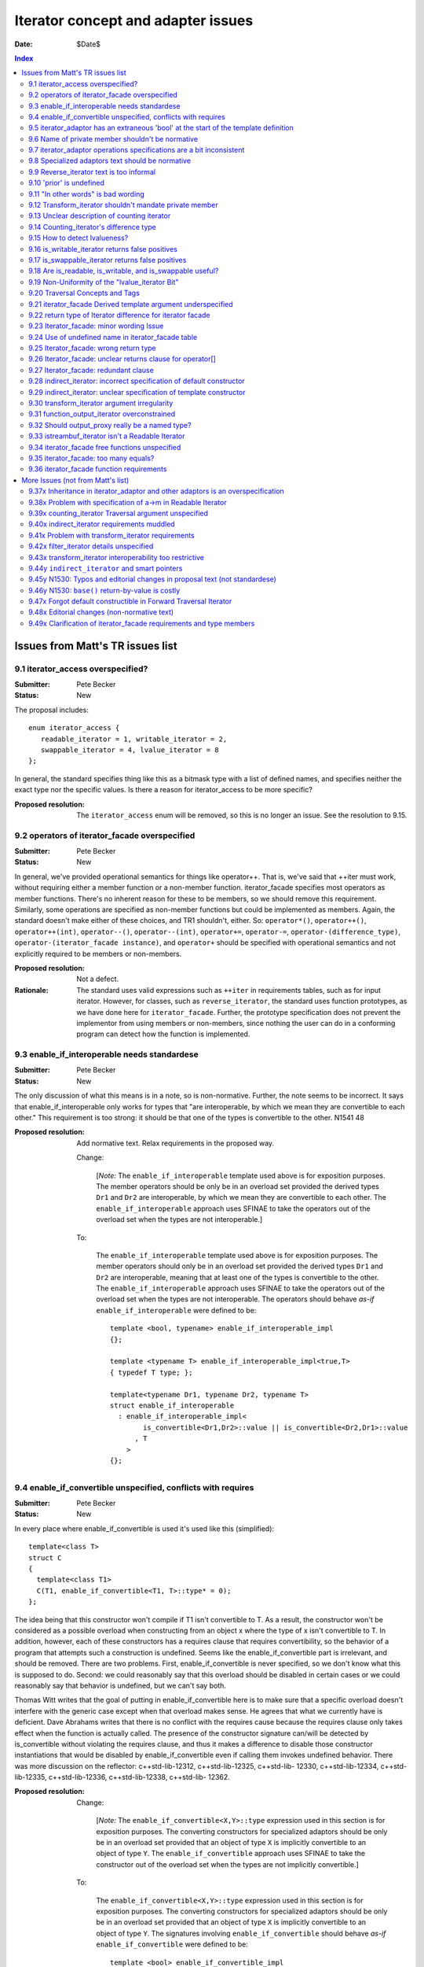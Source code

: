 +++++++++++++++++++++++++++++++++++++
 Iterator concept and adapter issues 
+++++++++++++++++++++++++++++++++++++

:date: $Date$

.. contents:: Index

===================================
 Issues from Matt's TR issues list
===================================


9.1 iterator_access overspecified?
==================================

:Submitter: Pete Becker 
:Status: New 

The proposal includes::

  enum iterator_access { 
     readable_iterator = 1, writable_iterator = 2,
     swappable_iterator = 4, lvalue_iterator = 8
  }; 

In general, the standard specifies thing like this as a bitmask
type with a list of defined names, and specifies neither the exact
type nor the specific values. Is there a reason for iterator_access
to be more specific?

:Proposed resolution: The ``iterator_access`` enum will be removed,
   so this is no longer an issue.  See the resolution to 9.15.


9.2 operators of iterator_facade overspecified 
==============================================

:Submitter: Pete Becker 
:Status: New 

In general, we've provided operational semantics for things like
operator++. That is, we've said that ++iter must work, without
requiring either a member function or a non-member function.
iterator_facade specifies most operators as member
functions. There's no inherent reason for these to be members, so
we should remove this requirement. Similarly, some operations are
specified as non-member functions but could be implemented as
members. Again, the standard doesn't make either of these choices,
and TR1 shouldn't, either. So: ``operator*()``, ``operator++()``,
``operator++(int)``, ``operator--()``, ``operator--(int)``,
``operator+=``, ``operator-=``, ``operator-(difference_type)``,
``operator-(iterator_facade instance)``, and ``operator+`` should
be specified with operational semantics and not explicitly required
to be members or non-members.

:Proposed resolution: Not a defect. 

:Rationale: The standard uses valid expressions such as ``++iter``
  in requirements tables, such as for input iterator.  However, for
  classes, such as ``reverse_iterator``, the standard uses function
  prototypes, as we have done here for
  ``iterator_facade``. Further, the prototype specification does
  not prevent the implementor from using members or non-members,
  since nothing the user can do in a conforming program can detect
  how the function is implemented.


9.3 enable_if_interoperable needs standardese
=============================================

:Submitter: Pete Becker 
:Status: New 

The only discussion of what this means is in a note, so is
non-normative. Further, the note seems to be incorrect. It says
that enable_if_interoperable only works for types that "are
interoperable, by which we mean they are convertible to each
other." This requirement is too strong: it should be that one of
the types is convertible to the other.  N1541 48

:Proposed resolution: Add normative text. Relax requirements in the
  proposed way.

  Change:

    [*Note:* The ``enable_if_interoperable`` template used above is
    for exposition purposes. The member operators should be only be
    in an overload set provided the derived types ``Dr1`` and
    ``Dr2`` are interoperable, by which we mean they are
    convertible to each other.  The ``enable_if_interoperable``
    approach uses SFINAE to take the operators out of the overload
    set when the types are not interoperable.]

  To:

    The ``enable_if_interoperable`` template used above is for
    exposition purposes.  The member operators should only be in an
    overload set provided the derived types ``Dr1`` and ``Dr2`` are
    interoperable, meaning that at least one of the types is
    convertible to the other.  The ``enable_if_interoperable``
    approach uses SFINAE to take the operators out of the overload
    set when the types are not interoperable.  The operators should
    behave *as-if* ``enable_if_interoperable`` were defined to be::
    
      template <bool, typename> enable_if_interoperable_impl
      {};
    
      template <typename T> enable_if_interoperable_impl<true,T>
      { typedef T type; };
    
      template<typename Dr1, typename Dr2, typename T>
      struct enable_if_interoperable
        : enable_if_interoperable_impl<
              is_convertible<Dr1,Dr2>::value || is_convertible<Dr2,Dr1>::value
            , T
          >
      {};

9.4 enable_if_convertible unspecified, conflicts with requires 
==============================================================

:Submitter: Pete Becker 
:Status: New 

In every place where enable_if_convertible is used it's used like
this (simplified)::

  template<class T>
  struct C
  {
    template<class T1>
    C(T1, enable_if_convertible<T1, T>::type* = 0);
  };

The idea being that this constructor won't compile if T1 isn't
convertible to T. As a result, the constructor won't be considered
as a possible overload when constructing from an object x where the
type of x isn't convertible to T. In addition, however, each of
these constructors has a requires clause that requires
convertibility, so the behavior of a program that attempts such a
construction is undefined. Seems like the enable_if_convertible
part is irrelevant, and should be removed.  There are two
problems. First, enable_if_convertible is never specified, so we
don't know what this is supposed to do. Second: we could reasonably
say that this overload should be disabled in certain cases or we
could reasonably say that behavior is undefined, but we can't say
both.

Thomas Witt writes that the goal of putting in
enable_if_convertible here is to make sure that a specific overload
doesn't interfere with the generic case except when that overload
makes sense. He agrees that what we currently have is deficient.
Dave Abrahams writes that there is no conflict with the requires
cause because the requires clause only takes effect when the
function is actually called. The presence of the constructor
signature can/will be detected by is_convertible without violating
the requires clause, and thus it makes a difference to disable
those constructor instantiations that would be disabled by
enable_if_convertible even if calling them invokes undefined
behavior.  There was more discussion on the reflector:
c++std-lib-12312, c++std-lib-12325, c++std-lib- 12330,
c++std-lib-12334, c++std-lib-12335, c++std-lib-12336,
c++std-lib-12338, c++std-lib- 12362.

:Proposed resolution: 
  Change:

    [*Note:* The ``enable_if_convertible<X,Y>::type`` expression
    used in this section is for exposition purposes. The converting
    constructors for specialized adaptors should be only be in an
    overload set provided that an object of type ``X`` is
    implicitly convertible to an object of type ``Y``.  The
    ``enable_if_convertible`` approach uses SFINAE to take the
    constructor out of the overload set when the types are not
    implicitly convertible.]
    
  To:

    The ``enable_if_convertible<X,Y>::type`` expression used in
    this section is for exposition purposes. The converting
    constructors for specialized adaptors should be only be in an
    overload set provided that an object of type ``X`` is
    implicitly convertible to an object of type ``Y``.  The
    signatures involving ``enable_if_convertible`` should behave
    *as-if* ``enable_if_convertible`` were defined to be::

      template <bool> enable_if_convertible_impl
      {};

      template <> enable_if_convertible_impl<true>
      { struct type; };

      template<typename From, typename To>
      struct enable_if_convertible
        : enable_if_convertible_impl<is_convertible<From,To>::value>
      {};

    If an expression other than the default argument is used to
    supply the value of a function parameter whose type is written
    in terms of ``enable_if_convertible``, the program is
    ill-formed, no diagnostic required.

    [*Note:* The ``enable_if_convertible`` approach uses SFINAE to
    take the constructor out of the overload set when the types are
    not implicitly convertible.  ]

9.5 iterator_adaptor has an extraneous 'bool' at the start of the template definition 
=====================================================================================

:Submitter: Pete Becker 
:Status: New 

The title says it all; this is probably just a typo. 

:Proposed resolution: Remove the 'bool'.

9.6 Name of private member shouldn't be normative 
=================================================

:Submitter: Pete Becker 
:Status: New 

iterator_adaptor has a private member named m_iterator. Presumably
this is for exposition only, since it's an implementation
detail. It needs to be marked as such.

:Proposed resolution: Mark the member ``m_iterator`` as exposition
   only.  Note/DWA: I think this is NAD because the user can't
   detect it, though I'm happy to mark it exposition only.

  In [lib.iterator.adaptor]

  Change::

    Base m_iterator;

  to::

    Base m_iterator; // exposition only


9.7 iterator_adaptor operations specifications are a bit inconsistent 
=====================================================================

:Submitter: Pete Becker 
:Status: New 

iterator_adpator() has a Requires clause, that Base must be default
constructible.  iterator_adaptor(Base) has no Requires clause,
although the Returns clause says that the Base member is copy
construced from the argument (this may actually be an oversight in
N1550, which doesn't require iterators to be copy constructible or
assignable).

:Proposed resolution: Add a requirements section for the template
  parameters of iterator_adaptor, and state that Base must be Copy
  Constructible and Assignable.

  N1550 does in fact include requirements for copy constructible
  and assignable in the requirements tables. To clarify, we've also
  added the requirements to the text.


9.8 Specialized adaptors text should be normative 
=================================================

:Submitter: Pete Becker 
:Status: New 

similar to 9.3, "Specialized Adaptors" has a note describing
enable_if_convertible. This should be normative text.

:Proposed resolution: Changed it to normative
  text.  See the resolution of 9.4

9.9 Reverse_iterator text is too informal 
=========================================

:Submitter: Pete Becker 
:Status: New 

reverse iterator "flips the direction of the base iterator's
motion". This needs to be more formal, as in the current
standard. Something like: "iterates through the controlled sequence
in the opposite direction"

:Proposed resolution:

  Change:

    The reverse iterator adaptor flips the direction of a base
    iterator's motion. Invoking ``operator++()`` moves the base
    iterator backward and invoking ``operator--()`` moves the base
    iterator forward.

  to:

    The reverse iterator adaptor iterates through the adapted iterator
    range in the opposite direction.


9.10 'prior' is undefined 
=========================

:Submitter: Pete Becker 
:Status: New 

reverse_iterator::dereference is specified as calling a function
named 'prior' which has no specification.

:Proposed resolution:
  Change the specification to avoid using ``prior`` as follows.

  Remove::

    typename reverse_iterator::reference dereference() const { return *prior(this->base()); }

  And at the end of the operations section add:

    ``reference operator*() const;``

    :Effects: 

    ::

        Iterator tmp = m_iterator;
        return *--tmp;

:Rationale:
  The style of specification has changed because of issue 9.37x.



9.11 "In other words" is bad wording 
====================================

:Submitter: Pete Becker 
:Status: New 

Transform iterator has a two-part specification: it does this, in
other words, it does that. "In other words" always means "I didn't
say it right, so I'll try again." We need to say it once.

:Proposed resolution:
  Change:

    The transform iterator adapts an iterator by applying some function
    object to the result of dereferencing the iterator. In other words,
    the ``operator*`` of the transform iterator first dereferences the
    base iterator, passes the result of this to the function object, and
    then returns the result.

  to:

    The transform iterator adapts an iterator by modifying the
    ``operator*`` to apply a function object to the result of
    dereferencing the iterator and returning the result.


9.12 Transform_iterator shouldn't mandate private member 
========================================================

:Submitter: Pete Becker 
:Status: New 

transform_iterator has a private member named 'm_f' which should be
marked "exposition only."

:Proposed resolution: Mark the member ``m_f`` as exposition
  only. Note/DWA: I think this is NAD because the user can't
  detect it, though I'm happy to mark it exposition only.

  Change::

    UnaryFunction m_f;

  to::

    UnaryFunction m_f;   // exposition only



9.13 Unclear description of counting iterator 
=============================================

:Submitter: Pete Becker 
:Status: New 

The description of Counting iterator is unclear. "The counting
iterator adaptor implements dereference by returning a reference to
the base object. The other operations are implemented by the base
m_iterator, as per the inheritance from iterator_adaptor."

:Proposed resolution:
  Change:

    The counting iterator adaptor implements dereference by
    returning a reference to the base object. The other operations
    are implemented by the base ``m_iterator``, as per the
    inheritance from ``iterator_adaptor``.

  to:

    ``counting_iterator`` adapts an object by adding an
    ``operator*`` that returns the current value of the object. All
    other iterator operations are forwarded to the adapted object.



9.14 Counting_iterator's difference type 
========================================

:Submitter: Pete Becker 
:Status: New 

Counting iterator has the following note: 

  [Note: implementers are encouraged to provide an implementation
  of distance_to and a difference_type that avoids overflows in the
  cases when the Incrementable type is a numeric type.]

I'm not sure what this means. The user provides a template argument
named Difference, but there's no difference_type. I assume this is
just a glitch in the wording. But if implementors are encouraged to
ignore this argument if it won't work right, why is it there?

:Proposed resolution: The ``difference_type`` was inherited from
  ``iterator_adaptor``.  However, we've removed the explicit
  inheritance, so explicit typedefs have been added. See the
  resolution of 9.37x.



9.15 How to detect lvalueness? 
==============================

:Submitter: Dave Abrahams 
:Status: New 

Shortly after N1550 was accepted, we discovered that an iterator's
lvalueness can be determined knowing only its value_type. This
predicate can be calculated even for old-style iterators (on whose
reference type the standard places few requirements). A trait in
the Boost iterator library does it by relying on the compiler's
unwillingness to bind an rvalue to a T& function template
parameter. Similarly, it is possible to detect an iterator's
readability knowing only its value_type.  Thus, any interface which
asks the user to explicitly describe an iterator's lvalue-ness or
readability seems to introduce needless complexity.


:Proposed resolution: 

  1. Remove the ``is_writable`` and ``is_swappable`` traits, and
     remove the requirements in the Writable Iterator and Swappable
     Iterator concepts that require their models to support these
     traits.

  2. Change the ``is_readable`` specification.  Remove the
     requirement for support of the ``is_readable`` trait from the
     Readable Iterator concept.

  3. Remove the ``iterator_tag`` class and transplant the logic for
     choosing an iterator category into ``iterator_facade``.

  4. Change the specification of ``traversal_category``.

  5. Remove Access parameters from N1530

  In N1550:

  Remove:

    Since the access concepts are not related via refinement, but
    instead cover orthogonal issues, we do not use tags for the
    access concepts, but instead use the equivalent of a bit field.
    
    We provide an access mechanism for mapping iterator types to
    the new traversal tags and access bit field. Our design reuses
    ``iterator_traits<Iter>::iterator_category`` as the access
    mechanism. To that end, the access and traversal information is
    bundled into a single type using the following `iterator_tag`
    class.
    
    ::
    
      enum iterator_access { readable_iterator = 1, writable_iterator = 2, 
          swappable_iterator = 4, lvalue_iterator = 8 };
    
      template <unsigned int access_bits, class TraversalTag>
      struct iterator_tag : /* appropriate old category or categories */ {
        static const iterator_access access =
          (iterator_access)access_bits & 
            (readable_iterator | writable_iterator | swappable_iterator);
        typedef TraversalTag traversal;
      };
    
    The ``access_bits`` argument is declared to be ``unsigned int``
    instead of the enum ``iterator_access`` for convenience of
    use. For example, the expression ``(readable_iterator |
    writable_iterator)`` produces an unsigned int, not an
    ``iterator_access``.  The purpose of the ``lvalue_iterator``
    part of the ``iterator_access`` enum is to communicate to
    ``iterator_tag`` whether the reference type is an lvalue so
    that the appropriate old category can be chosen for the base
    class. The ``lvalue_iterator`` bit is not recorded in the
    ``iterator_tag::access`` data member.
    
    The ``iterator_tag`` class template is derived from the
    appropriate iterator tag or tags from the old requirements
    based on the access bits and traversal tag passed as template
    parameters.  The algorithm for determining the old tag or tags
    picks the least refined old concepts that include all of the
    requirements of the access and traversal concepts (that is, the
    closest fit), if any such category exists.  For example, the
    category tag for a Readable Single Pass Iterator will always be
    derived from ``input_iterator_tag``, while the category tag for
    a Single Pass Iterator that is both Readable and Writable will
    be derived from both ``input_iterator_tag`` and
    ``output_iterator_tag``.
    
    We also provide several helper classes that make it convenient
    to obtain the access and traversal characteristics of an
    iterator. These helper classes work both for iterators whose
    ``iterator_category`` is ``iterator_tag`` and also for
    iterators using the original iterator categories.
    
    ::
    
      template <class Iterator> struct is_readable  { typedef ... type; };
      template <class Iterator> struct is_writable { typedef ... type; };
      template <class Iterator> struct is_swappable { typedef ... type; };
      template <class Iterator> struct traversal_category { typedef ... type; };


  After:

    Like the old iterator requirements, we provide tags for
    purposes of dispatching based on the traversal concepts.  The
    tags are related via inheritance so that a tag is convertible
    to another tag if the concept associated with the first tag is
    a refinement of the second tag.

  Add:

    Our design reuses ``iterator_traits<Iter>::iterator_category``
    to indicate an iterator's traversal capability.  To specify
    capabilities not captured by any old-style iterator category,
    an iterator designer can use an ``iterator_category`` type that
    is convertible to both the the most-derived old iterator
    category tag which fits, and the appropriate new iterator
    traversal tag.

    We do not provide tags for the purposes of dispatching based on
    the access concepts, in part because we could not find a way to
    automatically infer the right access tags for old-style
    iterators.  An iterator's writability may be dependent on the
    assignability of its ``value_type`` and there's no known way to
    detect whether an arbitrary type is assignable.  Fortunately,
    the need for dispatching based on access capability is not as
    great as the need for dispatching based on traversal
    capability.


  From the Readable Iterator Requirements table, remove:

    +-----------------------------------+-----------------------------------+-------------------------+
    |``is_readable<X>::type``           |``true_type``                      |                         |
    +-----------------------------------+-----------------------------------+-------------------------+

  From the Writable Iterator Requirements table, remove:

    +-------------------------+--------------+----------------------------+
    |``is_writable<X>::type`` |``true_type`` |                            |
    +-------------------------+--------------+----------------------------+

  From the Swappable Iterator Requirements table, remove:

    +-------------------------+-------------+-----------------------------+
    |``is_swappable<X>::type``|``true_type``|                             |
    +-------------------------+-------------+-----------------------------+


  From [lib.iterator.synopsis] replace::

    template <class Iterator> struct is_readable;
    template <class Iterator> struct is_writable;
    template <class Iterator> struct is_swappable;
    template <class Iterator> struct traversal_category;
  
    enum iterator_access { readable_iterator = 1, writable_iterator = 2, 
        swappable_iterator = 4, lvalue_iterator = 8 };
  
    template <unsigned int access_bits, class TraversalTag>
    struct iterator_tag : /* appropriate old category or categories */ {
      static const iterator_access access =
        (iterator_access)access_bits & 
          (readable_iterator | writable_iterator | swappable_iterator);
      typedef TraversalTag traversal;
    };

  with::

    template <class Iterator> struct is_readable_iterator;
    template <class Iterator> struct iterator_traversal;


  In [lib.iterator.traits], remove:

    The ``iterator_tag`` class template is an iterator category tag
    that encodes the access enum and traversal tag in addition to
    being compatible with the original iterator tags.  The
    ``iterator_tag`` class inherits from one of the original
    iterator tags according to the following pseudo-code.
    
    ::
     
        inherit-category(access, traversal-tag) =
             if ((access & readable_iterator) && (access & lvalue_iterator)) {
                 if (traversal-tag is convertible to random_access_traversal_tag)
                     return random_access_iterator_tag;
                 else if (traversal-tag is convertible to bidirectional_traversal_tag)
                     return bidirectional_iterator_tag;
                 else if (traversal-tag is convertible to forward_traversal_tag)
                     return forward_iterator_tag;
                 else if (traversal-tag is convertible to single_pass_traversal_tag)
                     if (access-tag is convertible to writable_iterator_tag)
                         return input_output_iterator_tag;
                     else
                         return input_iterator_tag;
                 else
                     return null_category_tag;
             } else if ((access & readable_iterator) and (access & writable_iterator)
                        and traversal-tag is convertible to single_pass_iterator_tag)
                 return input_output_iterator_tag;
             else if (access & readable_iterator
                      and traversal-tag is convertible to single_pass_iterator_tag)
                 return input_iterator_tag;
             else if (access & writable_iterator
                      and traversal-tag is convertible to incrementable_iterator_tag)
                 return output_iterator_tag;
             else
                 return null_category_tag;

    If the argument for ``TraversalTag`` is not convertible to
    ``incrementable_iterator_tag`` then the program is ill-formed.

  Change:

    The ``is_readable``, ``is_writable``, ``is_swappable``, and
    ``traversal_category`` class templates are traits classes. For
    iterators whose ``iterator_traits<Iter>::iterator_category``
    type is ``iterator_tag``, these traits obtain the ``access``
    enum and ``traversal`` member type from within
    ``iterator_tag``.  For iterators whose
    ``iterator_traits<Iter>::iterator_category`` type is not
    ``iterator_tag`` and instead is a tag convertible to one of the
    original tags, the appropriate traversal tag and access bits
    are deduced.  The following pseudo-code describes the
    algorithm.

    ::

      is-readable(Iterator) = 
          cat = iterator_traits<Iterator>::iterator_category;
          if (cat == iterator_tag<Access,Traversal>)
              return Access & readable_iterator;
          else if (cat is convertible to input_iterator_tag)
              return true;
          else
              return false;

      is-writable(Iterator) =
          cat = iterator_traits<Iterator>::iterator_category;
          if (cat == iterator_tag<Access,Traversal>)
              return Access & writable_iterator;
          else if (cat is convertible to output_iterator_tag)
               return true;
          else if (
               cat is convertible to forward_iterator_tag
               and iterator_traits<Iterator>::reference is a 
                   mutable reference)
              return true;
          else
              return false;

      is-swappable(Iterator) =
          cat = iterator_traits<Iterator>::iterator_category;
          if (cat == iterator_tag<Access,Traversal>)
              return Access & swappable_iterator;
          else if (cat is convertible to forward_iterator_tag) {
              if (iterator_traits<Iterator>::reference is a const reference)
                  return false;
              else
                  return true;
          } else 
              return false;

      traversal-category(Iterator) =
          cat = iterator_traits<Iterator>::iterator_category;
          if (cat == iterator_tag<Access,Traversal>)
              return Traversal;
          else if (cat is convertible to random_access_iterator_tag)
              return random_access_traversal_tag;
          else if (cat is convertible to bidirectional_iterator_tag)
              return bidirectional_traversal_tag;
          else if (cat is convertible to forward_iterator_tag)
              return forward_traversal_tag;
          else if (cat is convertible to input_iterator_tag)
              return single_pass_iterator_tag;
          else if (cat is convertible to output_iterator_tag)
              return incrementable_iterator_tag;
          else
              return null_category_tag;


    The following specializations provide the access and traversal
    category tags for pointer types.

    ::

      template <typename T>
      struct is_readable<const T*> { typedef true_type type; };
      template <typename T>
      struct is_writable<const T*> { typedef false_type type; };
      template <typename T>
      struct is_swappable<const T*> { typedef false_type type; };

      template <typename T>
      struct is_readable<T*> { typedef true_type type; };
      template <typename T>
      struct is_writable<T*> { typedef true_type type; };
      template <typename T>
      struct is_swappable<T*> { typedef true_type type; };

      template <typename T>
      struct traversal_category<T*>
      {
        typedef random_access_traversal_tag type;
      };

  to:

    The ``is_readable_iterator`` class template satisfies the
    UnaryTypeTrait requirements.

    Given an iterator type ``X``,
    ``is_readable_iterator<X>::value`` yields ``true`` if, for an
    object ``a`` of type ``X``, ``*a`` is convertible to
    ``iterator_traits<X>::value_type``, and ``false`` otherwise.

    .. _`category-to-traversal`: 

    ``iterator_traversal<X>::type`` is 

    .. parsed-literal::

      *category-to-traversal*\ (iterator_traits<X>::iterator_category) 

    where *category-to-traversal* is defined as follows

    .. parsed-literal::

       *category-to-traversal*\ (C) =
           if (C is convertible to incrementable_traversal_tag)
               return C;
           else if (C is convertible to random_access_iterator_tag)
               return random_access_traversal_tag;
           else if (C is convertible to bidirectional_iterator_tag)
               return bidirectional_traversal_tag;
           else if (C is convertible to forward_iterator_tag)
               return forward_traversal_tag;
           else if (C is convertible to input_iterator_tag)
               return single_pass_traversal_tag;
           else if (C is convertible to output_iterator_tag)
               return incrementable_traversal_tag;
           else
               *the program is ill-formed*

  In N1530:

  In [lib.iterator.helper.synopsis]:

  Change::

    const unsigned use_default_access = -1;

    struct iterator_core_access { /* implementation detail */ };

    template <
        class Derived
      , class Value
      , unsigned AccessCategory
      , class TraversalCategory
      , class Reference  = Value&
      , class Difference = ptrdiff_t
    >
    class iterator_facade;

    template <
        class Derived
      , class Base
      , class Value      = use_default
      , unsigned Access  = use_default_access
      , class Traversal  = use_default
      , class Reference  = use_default
      , class Difference = use_default
    >
    class iterator_adaptor;

    template <
        class Iterator
      , class Value = use_default
      , unsigned Access  = use_default_access
      , class Traversal  = use_default
      , class Reference = use_default
      , class Difference = use_default
    >
    class indirect_iterator;

  To::

    struct iterator_core_access { /* implementation detail */ };

    template <
        class Derived
      , class Value
      , class CategoryOrTraversal
      , class Reference  = Value&
      , class Difference = ptrdiff_t
    >
    class iterator_facade;

    template <
        class Derived
      , class Base
      , class Value      = use_default
      , class CategoryOrTraversal  = use_default
      , class Reference  = use_default
      , class Difference = use_default
    >
    class iterator_adaptor;

    template <
        class Iterator
      , class Value = use_default
      , class CategoryOrTraversal = use_default
      , class Reference = use_default
      , class Difference = use_default
    >
    class indirect_iterator;
    
  Change::

    template <
        class Incrementable
      , unsigned Access  = use_default_access
      , class Traversal  = use_default
      , class Difference = use_default
    >
    class counting_iterator

  To::

    template <
        class Incrementable
      , class CategoryOrTraversal  = use_default
      , class Difference = use_default
    >
    class counting_iterator;

  In [lib.iterator.facade]:

  Change::

    template <
        class Derived
      , class Value
      , unsigned AccessCategory
      , class TraversalCategory
      , class Reference  = /* see below */
      , class Difference = ptrdiff_t
    >
    class iterator_facade {

  to::

    template <
        class Derived
      , class Value
      , class CategoryOrTraversal
      , class Reference  = Value&
      , class Difference = ptrdiff_t
    >
    class iterator_facade {


  Change::

        typedef iterator_tag<AccessCategory, TraversalCategory> iterator_category;
  
  to::

        typedef /* see below */ iterator_category;


  Change::
  
    // Comparison operators
    template <class Dr1, class V1, class AC1, class TC1, class R1, class D1,
              class Dr2, class V2, class AC2, class TC2, class R2, class D2>
    typename enable_if_interoperable<Dr1, Dr2, bool>::type // exposition
    operator ==(iterator_facade<Dr1, V1, AC1, TC1, R1, D1> const& lhs,
                iterator_facade<Dr2, V2, AC2, TC2, R2, D2> const& rhs);
  
    template <class Dr1, class V1, class AC1, class TC1, class R1, class D1,
              class Dr2, class V2, class AC2, class TC2, class R2, class D2>
    typename enable_if_interoperable<Dr1, Dr2, bool>::type
    operator !=(iterator_facade<Dr1, V1, AC1, TC1, R1, D1> const& lhs,
                iterator_facade<Dr2, V2, AC2, TC2, R2, D2> const& rhs);
  
    template <class Dr1, class V1, class AC1, class TC1, class R1, class D1,
              class Dr2, class V2, class AC2, class TC2, class R2, class D2>
    typename enable_if_interoperable<Dr1, Dr2, bool>::type
    operator <(iterator_facade<Dr1, V1, AC1, TC1, R1, D1> const& lhs,
               iterator_facade<Dr2, V2, AC2, TC2, R2, D2> const& rhs);
  
    template <class Dr1, class V1, class AC1, class TC1, class R1, class D1,
              class Dr2, class V2, class AC2, class TC2, class R2, class D2>
    typename enable_if_interoperable<Dr1, Dr2, bool>::type
    operator <=(iterator_facade<Dr1, V1, AC1, TC1, R1, D1> const& lhs,
                iterator_facade<Dr2, V2, AC2, TC2, R2, D2> const& rhs);
  
    template <class Dr1, class V1, class AC1, class TC1, class R1, class D1,
              class Dr2, class V2, class AC2, class TC2, class R2, class D2>
    typename enable_if_interoperable<Dr1, Dr2, bool>::type
    operator >(iterator_facade<Dr1, V1, AC1, TC1, R1, D1> const& lhs,
               iterator_facade<Dr2, V2, AC2, TC2, R2, D2> const& rhs);
  
    template <class Dr1, class V1, class AC1, class TC1, class R1, class D1,
              class Dr2, class V2, class AC2, class TC2, class R2, class D2>
    typename enable_if_interoperable<Dr1, Dr2, bool>::type
    operator >=(iterator_facade<Dr1, V1, AC1, TC1, R1, D1> const& lhs,
                iterator_facade<Dr2, V2, AC2, TC2, R2, D2> const& rhs);
  
    template <class Dr1, class V1, class AC1, class TC1, class R1, class D1,
              class Dr2, class V2, class AC2, class TC2, class R2, class D2>
    typename enable_if_interoperable<Dr1, Dr2, bool>::type
    operator >=(iterator_facade<Dr1, V1, AC1, TC1, R1, D1> const& lhs,
                iterator_facade<Dr2, V2, AC2, TC2, R2, D2> const& rhs);
  
    // Iterator difference
    template <class Dr1, class V1, class AC1, class TC1, class R1, class D1,
              class Dr2, class V2, class AC2, class TC2, class R2, class D2>
    typename enable_if_interoperable<Dr1, Dr2, bool>::type
    operator -(iterator_facade<Dr1, V1, AC1, TC1, R1, D1> const& lhs,
               iterator_facade<Dr2, V2, AC2, TC2, R2, D2> const& rhs);
  
    // Iterator addition
    template <class Derived, class V, class AC, class TC, class R, class D>
    Derived operator+ (iterator_facade<Derived, V, AC, TC, R, D> const&,
                       typename Derived::difference_type n)

  to::

    // Comparison operators
    template <class Dr1, class V1, class TC1, class R1, class D1,
              class Dr2, class V2, class TC2, class R2, class D2>
    typename enable_if_interoperable<Dr1,Dr2,bool>::type // exposition
    operator ==(iterator_facade<Dr1,V1,TC1,R1,D1> const& lhs,
                iterator_facade<Dr2,V2,TC2,R2,D2> const& rhs);
  
    template <class Dr1, class V1, class TC1, class R1, class D1,
              class Dr2, class V2, class TC2, class R2, class D2>
    typename enable_if_interoperable<Dr1,Dr2,bool>::type
    operator !=(iterator_facade<Dr1,V1,TC1,R1,D1> const& lhs,
                iterator_facade<Dr2,V2,TC2,R2,D2> const& rhs);
  
    template <class Dr1, class V1, class TC1, class R1, class D1,
              class Dr2, class V2, class TC2, class R2, class D2>
    typename enable_if_interoperable<Dr1,Dr2,bool>::type
    operator <(iterator_facade<Dr1,V1,TC1,R1,D1> const& lhs,
               iterator_facade<Dr2,V2,TC2,R2,D2> const& rhs);
  
    template <class Dr1, class V1, class TC1, class R1, class D1,
              class Dr2, class V2, class TC2, class R2, class D2>
    typename enable_if_interoperable<Dr1,Dr2,bool>::type
    operator <=(iterator_facade<Dr1,V1,TC1,R1,D1> const& lhs,
                iterator_facade<Dr2,V2,TC2,R2,D2> const& rhs);
  
    template <class Dr1, class V1, class TC1, class R1, class D1,
              class Dr2, class V2, class TC2, class R2, class D2>
    typename enable_if_interoperable<Dr1,Dr2,bool>::type
    operator >(iterator_facade<Dr1,V1,TC1,R1,D1> const& lhs,
               iterator_facade<Dr2,V2,TC2,R2,D2> const& rhs);
  
    template <class Dr1, class V1, class TC1, class R1, class D1,
              class Dr2, class V2, class TC2, class R2, class D2>
    typename enable_if_interoperable<Dr1,Dr2,bool>::type
    operator >=(iterator_facade<Dr1,V1,TC1,R1,D1> const& lhs,
                iterator_facade<Dr2,V2,TC2,R2,D2> const& rhs);
  
    // Iterator difference
    template <class Dr1, class V1, class TC1, class R1, class D1,
              class Dr2, class V2, class TC2, class R2, class D2>
    /* see below */
    operator-(iterator_facade<Dr1,V1,TC1,R1,D1> const& lhs,
              iterator_facade<Dr2,V2,TC2,R2,D2> const& rhs);
  
    // Iterator addition
    template <class Dr, class V, class TC, class R, class D>
    Derived operator+ (iterator_facade<Dr,V,TC,R,D> const&,
                       typename Derived::difference_type n);
  
    template <class Dr, class V, class TC, class R, class D>
    Derived operator+ (typename Derived::difference_type n,
                       iterator_facade<Dr,V,TC,R,D> const&);


  After the ``iterator_facade`` synopsis, add:

  The ``iterator_category`` member of ``iterator_facade`` is

  .. parsed-literal::

    *iterator-category*\ (CategoryOrTraversal, value_type, reference)

  where *iterator-category* is defined as follows:

  .. parsed-literal::
      
      *iterator-category*\ (C,R,V) :=
         if (C is convertible to std::input_iterator_tag
             || C is convertible to std::output_iterator_tag
         )
             return C
    
         else if (C is not convertible to incrementable_traversal_tag)
             *the program is ill-formed*
    
         else return a type X satisfying the following two constraints:
    
            1. X is convertible to X1, and not to any more-derived
               type, where X1 is defined by:
    
                 if (R is a reference type
                     && C is convertible to forward_traversal_tag)
                 {
                     if (C is convertible to random_access_traversal_tag)
                         X1 = random_access_iterator_tag
                     else if (C is convertible to bidirectional_traversal_tag)
                         X1 = bidirectional_iterator_tag
                     else
                         X1 = forward_iterator_tag
                 }
                 else
                 {
                     if (C is convertible to single_pass_traversal_tag
                         && R is convertible to V)
                         X1 = input_iterator_tag
                     else
                         X1 = C
                 }
    
            2. |category-to-traversal|_\ (X) is convertible to the most
               derived traversal tag type to which X is also
               convertible, and not to any more-derived traversal tag
               type.
    
.. |category-to-traversal| replace:: *category-to-traversal*

.. |iterator-category| replace:: *iterator-category*
.. _iterator-category:

  In [lib.iterator.facade] ``iterator_facade`` requirements:

  Remove:

    ``AccessCategory`` must be an unsigned value which uses no more
    bits than the greatest value of ``iterator_access``.
        
  In the **Iterator Adaptor** section, change:

     Several of the template parameters of ``iterator_adaptor`` default
     to ``use_default`` (or ``use_default_access``). 

  to:

     Several of the template parameters of ``iterator_adaptor`` default
     to ``use_default``. 

  In [lib.iterator.special.adaptors]:

  Change::

    template <
        class Iterator
      , class Value = use_default
      , unsigned Access  = use_default_access
      , class Traversal  = use_default
      , class Reference = use_default
      , class Difference = use_default
    >
    class indirect_iterator

  to::

    template <
        class Iterator
      , class Value = use_default
      , class CategoryOrTraversal = use_default
      , class Reference = use_default
      , class Difference = use_default
    >
    class indirect_iterator

  Change::

    template <
        class Iterator2, class Value2, unsigned Access2, class Traversal2
      , class Reference2, class Difference2
    >
    indirect_iterator(

  to::

    template <
        class Iterator2, class Value2, class Category2
      , class Reference2, class Difference2
    >
    indirect_iterator(

  Change::

    template <
        class Incrementable
      , unsigned Access = use_default_access
      , class Traversal = use_default
      , class Difference = use_default
    >
    class counting_iterator

  to::

    template <
        class Incrementable
      , class CategoryOrTraversal = use_default
      , class Difference = use_default
    >
    class counting_iterator


  Change::

    typedef iterator_tag<
          writable_iterator
        , incrementable_traversal_tag
    > iterator_category;

  to:

    typedef std::output_iterator_tag iterator_category;

  In [lib.iterator.adaptor]

  Change::

    template <
        class Derived
      , class Base
      , class Value      = use_default
      , unsigned Access  = use_default_access
      , class Traversal  = use_default
      , class Reference  = use_default
      , class Difference = use_default
    >
    class iterator_adaptor 

  To::

    template <
        class Derived
      , class Base
      , class Value               = use_default
      , class CategoryOrTraversal = use_default
      , class Reference           = use_default
      , class Difference = use_default
    >
    class iterator_adaptor 
  
:Rationale: 

1. There are two reasons for removing ``is_writable``
   and ``is_swappable``. The first is that we do not know of
   a way to fix the specification so that it gives the correct
   answer for all iterators. Second, there was only a weak
   motivation for having ``is_writable`` and ``is_swappable``
   there in the first place.  The main motivation was simply
   uniformity: we have tags for the old iterator categories
   so we should have tags for the new iterator categories.
   While having tags and the capability to dispatch based
   on the traversal categories is often used, we see
   less of a need for dispatching based on writability
   and swappability, since typically algorithms
   that need these capabilities have no alternative if
   they are not provided.

2. We discovered that the ``is_readable`` trait can be implemented
   using only the iterator type itself and its ``value_type``.
   Therefore we remove the requirement for ``is_readable`` from the
   Readable Iterator concept, and change the definition of
   ``is_readable`` so that it works for any iterator type.

3. The purpose of the ``iterator_tag`` class was to bundle the
   traversal and access category tags into the
   ``iterator_category`` typedef.  With ``is_writable`` and
   ``is_swappable`` gone, and ``is_readable`` no longer in need of
   special hints, there is no reason for iterators to provide
   information about the access capabilities of an iterator.  Thus
   there is no need for the ``iterator_tag``. The traversal tag can
   be directly used for the ``iterator_category``. If a new
   iterator is intended to be backward compatible with old iterator
   concepts, a tag type that is convertible to both one of the new
   traversal tags and also to an old iterator tag can be created
   and use for the ``iterator_category``.

4. The changes to the specification of ``traversal_category`` are a 
   direct result of the removal of ``iterator_tag``.



9.16 is_writable_iterator returns false positives 
=================================================

:Submitter: Dave Abrahams 
:Status: New 

is_writable_iterator returns false positives for forward iterators
whose value_type has a private assignment operator, or whose
reference type is not a reference (currently legal).

:Proposed Resolution: See the resolution to 9.15.


9.17 is_swappable_iterator returns false positives 
==================================================

:Submitter: Dave Abrahams 
:Status: New 

is_swappable_iterator has the same problems as
is_writable_iterator. In addition, if we allow users to write their
own iter_swap functions it's easy to imagine old-style iterators
for which is_swappable returns false negatives.

:Proposed Resolution: See the resolution to 9.15.


9.18 Are is_readable, is_writable, and is_swappable useful? 
===========================================================

:Submitter: Dave Abrahams 
:Status: New 

I am concerned that there is little use for any of is_readable,
is_writable, or is_swappable, and that not only do they unduly
constrain iterator implementors but they add overhead to
iterator_facade and iterator_adaptor in the form of a template
parameter which would otherwise be unneeded. Since we can't
implement two of them accurately for old-style iterators, I am
having a hard time justifying their impact on the rest of the
proposal(s).

:Proposed Resolution: See the resolution to 9.15.

9.19 Non-Uniformity of the "lvalue_iterator Bit" 
================================================

:Submitter: Dave Abrahams 
:Status: New 

The proposed iterator_tag class template accepts an "access bits"
parameter which includes a bit to indicate the iterator's
lvalueness (whether its dereference operator returns a reference to
its value_type. The relevant part of N1550 says:

  The purpose of the lvalue_iterator part of the iterator_access
  enum is to communicate to iterator_tagwhether the reference type
  is an lvalue so that the appropriate old category can be chosen
  for the base class. The lvalue_iterator bit is not recorded in
  the iterator_tag::access data member.

The lvalue_iterator bit is not recorded because N1550 aims to
improve orthogonality of the iterator concepts, and a new-style
iterator's lvalueness is detectable by examining its reference
type. This inside/outside difference is awkward and confusing.

:Proposed Resolution: The iterator_tag class will be removed, so this is no longer an issue.
  See the resolution to 9.15.


9.20 Traversal Concepts and Tags 
================================

:Submitter: Dave Abrahams 
:Status: New 

Howard Hinnant pointed out some inconsistencies with the naming of
these tag types::

  incrementable_iterator_tag // ++r, r++ 
  single_pass_iterator_tag // adds a == b, a != b 
  forward_traversal_iterator_tag // adds multi-pass 
  bidirectional_traversal_iterator_tag // adds --r, r--
  random_access_traversal_iterator_tag // adds r+n,n+r,etc. 

Howard thought that it might be better if all tag names contained
the word "traversal".  It's not clear that would result in the best
possible names, though. For example, incrementable iterators can
only make a single pass over their input. What really distinguishes
single pass iterators from incrementable iterators is not that they
can make a single pass, but that they are equality
comparable. Forward traversal iterators really distinguish
themselves by introducing multi-pass capability. Without entering
a "Parkinson's Bicycle Shed" type of discussion, it might be worth
giving the names of these tags (and the associated concepts) some
extra attention.

:Proposed resolution: Change the names of the traversal tags to the
  following names::

    incrementable_traversal_tag
    single_pass_traversal_tag
    forward_traversal_tag
    bidirectional_traversal_tag
    random_access_traversal_tag


  In [lib.iterator.traversal]:


  Change:

    +--------------------------------+-------------------------------+--------------------+
    |``traversal_category<X>::type`` |Convertible to                 |                    |
    |                                |``incrementable_iterator_tag`` |                    |
    +--------------------------------+-------------------------------+--------------------+

  to:

    +--------------------------------+-------------------------------+--------------------+
    |``iterator_traversal<X>::type`` |Convertible to                 |                    |
    |                                |``incrementable_traversal_tag``|                    |
    +--------------------------------+-------------------------------+--------------------+

  Change:

    +--------------------------------+-----------------------------+---------------------------+
    |``traversal_category<X>::type`` |Convertible to               |                           |
    |                                |``single_pass_iterator_tag`` |                           |
    +--------------------------------+-----------------------------+---------------------------+

  to:

    +--------------------------------+-----------------------------+---------------------------+
    |``iterator_traversal<X>::type`` |Convertible to               |                           |
    |                                |``single_pass_traversal_tag``|                           |
    +--------------------------------+-----------------------------+---------------------------+

  Change:

    +---------------------------------------+-----------------------------------+---------------+
    |``traversal_category<X>::type``        |Convertible to                     |               |
    |                                       |``forward_traversal_iterator_tag`` |               |
    +---------------------------------------+-----------------------------------+---------------+

  to:

    +---------------------------------------+-----------------------------------+----------------------------+
    |``iterator_traversal<X>::type``        |Convertible to                     |                            |
    |                                       |``forward_traversal_tag``          |                            |
    +---------------------------------------+-----------------------------------+----------------------------+

  Change:

    +------------------------------------+---------------------------------------------+---------------------+
    |``traversal_category<X>::type``     |Convertible to                               |                     |
    |                                    |``bidirectional_traversal_iterator_tag``     |                     |
    +------------------------------------+---------------------------------------------+---------------------+

  to:

    +--------------------------------+-------------------------------+---------------------+
    |``iterator_traversal<X>::type`` |Convertible to                 |                     |
    |                                |``bidirectional_traversal_tag``|                     |
    +--------------------------------+-------------------------------+---------------------+

  Change:

    +-------------------------------------------+-------------------------------------------------+-------------------------+----------------------+
    |``traversal_category<X>::type``            |Convertible to                                   |                         |                      |
    |                                           |``random_access_traversal_iterator_tag``         |                         |                      |
    +-------------------------------------------+-------------------------------------------------+-------------------------+----------------------+

  to:

    +-------------------------------+---------------------------------+-------------------------+----------------------+
    |``iterator_traversal<X>::type``|Convertible to                   |                         |                      |
    |                               |``random_access_traversal_tag``  |                         |                      |
    +-------------------------------+---------------------------------+-------------------------+----------------------+


  In [lib.iterator.synopsis], change::  

    struct incrementable_iterator_tag { };
    struct single_pass_iterator_tag : incrementable_iterator_tag { };
    struct forward_traversal_tag : single_pass_iterator_tag { };

  to::

    struct incrementable_traversal_tag { };
    struct single_pass_traversal_tag : incrementable_traversal_tag { };
    struct forward_traversal_tag : single_pass_traversal_tag { };

  Remove::

    struct null_category_tag { };
    struct input_output_iterator_tag : input_iterator_tag, output_iterator_tag {};


9.21 iterator_facade Derived template argument underspecified 
=============================================================

:Submitter: Pete Becker 
:Status: New 

The first template argument to iterator_facade is named Derived,
and the proposal says: 

  The Derived template parameter must be a class derived from
  iterator_facade. 

First, iterator_facade is a template, so cannot be derived
from. Rather, the class must be derived from a specialization of
iterator_facade. More important, isn't Derived required to be the
class that is being defined? That is, if I understand it right, the
definition of D here this is not valid::

  class C : public iterator_facade<C, ... > { ... }; 
  class D : public iterator_facade<C, ...> { ... }; 

In the definition of D, the Derived argument to iterator_facade is
a class derived from a specialization of iterator_facade, so the
requirement is met. Shouldn't the requirement be more like "when
using iterator_facade to define an iterator class Iter, the class
Iter must be derived from a specialization of iterator_facade whose
first template argument is Iter." That's a bit awkward, but at the
moment I don't see a better way of phrasing it.

:Proposed resolution: 

  In [lib.iterator.facade]

  Remove:

    The ``Derived`` template parameter must be a class derived from
    ``iterator_facade``.
    
  Change:

    The following table describes the other requirements on the
    ``Derived`` parameter.  Depending on the resulting iterator's
    ``iterator_category``, a subset of the expressions listed in the table
    are required to be valid.  The operations in the first column must be
    accessible to member functions of class ``iterator_core_access``.
    
  to:

    The following table describes the typical valid expressions on
    ``iterator_facade``\ 's ``Derived`` parameter, depending on the
    iterator concept(s) it will model.  The operations in the first
    column must be made accessible to member functions of class
    ``iterator_core_access``.  In addition,
    ``static_cast<Derived*>(iterator_facade*)`` shall be well-formed.
    
  In [lib.iterator.adaptor]

  Change:

    The ``iterator_adaptor`` is a base class template derived from
    an instantiation of ``iterator_facade``.

  to:

    Each specialization of the ``iterator_adaptor`` class template
    is derived from a specialization of ``iterator_facade``.  

  Change:

    The ``Derived`` template parameter must be a derived class of
    ``iterator_adaptor``.

  To:

    ``static_cast<Derived*>(iterator_adaptor*)`` shall be well-formed.

[Note: The proposed resolution to Issue 9.37 contains related
changes]

9.22 return type of Iterator difference for iterator facade
===========================================================

:Submitter: Pete Becker 
:Status: New 

The proposal says::

  template <class Dr1, class V1, class AC1, class TC1, class R1, class D1, 
  class Dr2, class V2, class AC2, class TC2, class R2, class D2>
  typename enable_if_interoperable<Dr1, Dr2, bool>::type
  operator -(iterator_facade<Dr1, V1, AC1, TC1, R1, D1> const& lhs, 
  iterator_facade<Dr2, V2, AC2, TC2, R2, D2> const& rhs); 

Shouldn't the return type be one of the two iterator types? Which
one? The idea is that if one of the iterator types can be converted
to the other type, then the subtraction is okay. Seems like the
return type should then be the type that was converted to. Is that
right?

:Proposed resolution:

   See resolution to 9.34.

9.23 Iterator_facade: minor wording Issue
=========================================

:Submitter: Pete Becker 
:Status: New 

In the table that lists the required (sort of) member functions of
iterator types that are based on iterator_facade, the entry for
c.equal(y) says:

  true iff c and y refer to the same position. Implements c == y
  and c != y.  The second sentence is inside out. c.equal(y) does
  not implement either of these operations. It is used to implement
  them. Same thing in the description of c.distance_to(z).

:Proposed resolution: remove "implements" descriptions from
   table.  See resolution to 9.34


9.24 Use of undefined name in iterator_facade table 
===================================================

:Submitter: Pete Becker 
:Status: New 

Several of the descriptions use the name X without defining
it. This seems to be a carryover from the table immediately above
this section, but the text preceding that table says "In the table
below, X is the derived iterator type." Looks like the X::
qualifiers aren't really needed; X::reference can simply be
reference, since that's defined by the iterator_facade
specialization itself.

:Proposed resolution: 

  Remove references to X.

  In [lib.iterator.facade] operations ``operator->() const;``:

    Change:

      :Returns: If ``X::reference`` is a reference type, an object
        of type ``X::pointer`` equal to::

          &static_cast<Derived const*>(this)->dereference()

	Otherwise returns an object of unspecified type such that,
	given an object ``a`` of type ``X``, ``a->m`` is equivalent
	to ``(w = *a, w.m)`` for some temporary object ``w`` of type
	``X::value_type``.

        The type ``X::pointer`` is ``Value*`` if
        ``is_writable_iterator<X>::value`` is ``true``, and
        ``Value const*`` otherwise.

    to:

      :Returns: If ``reference`` is a reference type, an object
        of type ``pointer`` equal to::

          &static_cast<Derived const*>(this)->dereference()

        Otherwise returns an object of unspecified type such that,
        ``(*static_cast<Derived const*>(this))->m`` is equivalent
        to ``(w = **static_cast<Derived const*>(this), w.m)`` for
        some temporary object ``w`` of type ``value_type``.

    Further changes are covered by issue 9.26.

9.25 Iterator_facade: wrong return type 
=======================================

:Submitter: Pete Becker 
:Status: New 

Several of the member functions return a Derived object or a
Derived&. Their Effects clauses end with::

  return *this;

This should be ::

  return *static_cast<Derived*>(this);

:Proposed resolution: 

  In [lib.iterator.facade], in the effects clause
  of the following operations::

    Derived& operator++()
    Derived& operator--()
    Derived& operator+=(difference_type n)
    Derived& operator-=(difference_type n)

  Change:
    ``return *this``

  to:
    ``return *static_cast<Derived*>(this);``

9.26 Iterator_facade: unclear returns clause for operator[] 
===========================================================

:Submitter: Pete Becker 
:Status: New 

The returns clause for ``operator[](difference_type n)`` const
says: 

  Returns: an object convertible to X::reference and holding a copy
  p of a+n such that, for a constant object v of type
  X::value_type, X::reference(a[n] = v) is equivalent to p = v.
  This needs to define 'a', but assuming it's supposed to be
  ``*this`` (or maybe ``*(Derived*)this``), it still isn't clear
  what this says. Presumably, the idea is that you can index off of
  an iterator and assign to the result. But why the requirement
  that it hold a copy of a+n? Granted, that's probably how it's
  implemented, but it seems over-constrained. And the last phrase
  seems wrong. p is an iterator; there's no requirement that you
  can assign a value_type object to it. Should that be ``*p = v``?
  But why the cast in reference(a[n] = v)?

:Proposed resolution: 

  In section operator[]:
 
    Change:
  
      Writable iterators built with ``iterator_facade`` implement
      the semantics required by the preferred resolution to `issue
      299` and adopted by proposal `n1477`: the result of ``p[n]``
      is a proxy object containing a copy of ``p+n``, and ``p[n] =
      x`` is equivalent to ``*(p + n) = x``.  This approach will
      work properly for any random-access iterator regardless of
      the other details of its implementation.  A user who knows
      more about the implementation of her iterator is free to
      implement an ``operator[]`` which returns an lvalue in the
      derived iterator class; it will hide the one supplied by
      ``iterator_facade`` from clients of her iterator.
  
    to:
  
      Writable iterators built with ``iterator_facade`` implement
      the semantics required by the preferred resolution to `issue
      299` and adopted by proposal `n1550`: the result of ``p[n]``
      is an object convertible to the iterator's ``value_type``,
      and ``p[n] = x`` is equivalent to ``*(p + n) = x`` (Note:
      This result object may be implemented as a proxy containing a
      copy of ``p+n``).  This approach will work properly for any
      random-access iterator regardless of the other details of its
      implementation.  A user who knows more about the
      implementation of her iterator is free to implement an
      ``operator[]`` that returns an lvalue in the derived iterator
      class; it will hide the one supplied by ``iterator_facade``
      from clients of her iterator.
  
  In [lib.iterator.facade] operations:

    Change:
  
     :Returns: an object convertible to ``X::reference`` and
        holding a copy *p* of ``a+n`` such that, for a constant
        object ``v`` of type ``X::value_type``, ``X::reference(a[n]
        = v)`` is equivalent to ``p = v``.
  
    to:
  
     :Returns: an object convertible to ``value_type``. For
        constant objects ``v`` of type ``value_type``, and ``n`` of
        type ``difference_type``, ``(*this)[n] = v`` is equivalent
        to ``*(*this + n) = v``, and ``static_cast<value_type
        const&>((*this)[n])`` is equivalent to
        ``static_cast<value_type const&>(*(*this + n))``
     

9.27 Iterator_facade: redundant clause 
======================================

:Submitter: Pete Becker 
:Status: New 

``operator-`` has both an effects clause and a returns
clause. Looks like the returns clause should be removed.

:Proposed resolution:

  Remove the returns clause.

  In [lib.iterator.facade] operations:
        
  Remove:
    :Returns: ``static_cast<Derived const*>(this)->advance(-n);`` 




9.28 indirect_iterator: incorrect specification of default constructor 
======================================================================

:Submitter: Pete Becker 
:Status: New 

The default constructor returns "An instance of indirect_iterator
with a default constructed base object", but the constructor that
takes an Iterator object returns "An instance of indirect_iterator
with the iterator_adaptor subobject copy constructed from x." The
latter is the correct form, since it does not reach inside the base
class for its semantics. So the default constructor shoudl return
"An instance of indirect_iterator with a default-constructed
iterator_adaptor subobject."

:Proposed resolution: 
  Change:
     :Returns: An instance of ``indirect_iterator`` with
        a default constructed base object.

  to:
     :Returns: An instance of ``indirect_iterator`` with
       a default-constructed ``m_iterator``.

:Rationale: Inheritance from iterator_adaptor has been removed, so we instead
  give the semantics in terms of the (exposition only) member
  ``m_iterator``.


9.29 indirect_iterator: unclear specification of template constructor 
=====================================================================

:Submitter: Pete Becker 
:Status: New 

The templated constructor that takes an indirect_iterator with a
different set of template arguments says that it returns "An
instance of indirect_iterator that is a copy of [the argument]".
But the type of the argument is different from the type of the
object being constructed, and there is no description of what
a "copy" means. The Iterator template parameter for the argument
must be convertible to the Iterator template parameter for the type
being constructed, which suggests that the argument's contained
Iterator object should be converted to the target type's Iterator
type.  Is that what's meant here?
(Pete later writes: In fact, this problem is present in all of the
specialized adaptors that have a constructor like this: the
constructor returns "a copy" of the argument without saying what a
copy is.)

:Proposed resolution: 

  Change:
    :Returns: An instance of ``indirect_iterator`` that is a copy of ``y``.

  to:
    :Returns: An instance of ``indirect_iterator`` whose 
      ``m_iterator`` subobject is constructed from ``y.base()``.


:Rationale: Inheritance from iterator_adaptor has been removed, so we
  instead give the semantics in terms of the member ``m_iterator``.


9.30 transform_iterator argument irregularity 
=============================================

:Submitter: Pete Becker 
:Status: New 

The specialized adaptors that take both a Value and a Reference
template argument all take them in that order, i.e. Value precedes
Reference in the template argument list, with the exception of
transform_iterator, where Reference precedes Value. This seems like
a possible source of confusion. Is there a reason why this order is
preferable?

:Proposed resolution: NAD

:Rationale: defaults for Value depend on Reference.  A sensible
   Value can almost always be computed from Reference.  The first
   parameter is UnaryFunction, so the argument order is already
   different from the other adapters.


9.31 function_output_iterator overconstrained 
=============================================

:Submitter: Pete Becker 
:Status: New 

function_output_iterator requirements says: "The UnaryFunction must
be Assignable, Copy Constructible, and the expression f(x) must be
valid, where f is an object of type UnaryFunction and x is an
object of a type accepted by f."

Everything starting with "and," somewhat reworded, is actually a
constraint on output_proxy::operator=. All that's needed to create
a function_output_iterator object is that the UnaryFunction type be
Assignable and CopyConstructible. That's also sufficient to
dereference and to increment such an object. It's only when you try
to assign through a dereferenced iterator that f(x) has to work,
and then only for the particular function object that the iterator
holds and for the particular value that is being assigned.


Addition from Jeremy:
  The constructor for ``function_output_iterator`` is also
  slightly overconstrained because it requires 
  the ``UnaryFunction`` to have a default constructor
  even when the default constructor of ``function_output_iterator``
  is not used.


:Proposed resolution: 

  Change:
    ``output_proxy operator*();``

  to:
    ``/* see below */ operator*();``

  After ``function_output_iterator& operator++(int);`` add::

    private:
      UnaryFunction m_f;     // exposition only

  Change:
    The ``UnaryFunction`` must be Assignable, Copy Constructible,
    and the expression ``f(x)`` must be valid, where ``f`` is an
    object of type ``UnaryFunction`` and ``x`` is an object of a
    type accepted by ``f``.  The resulting
    ``function_output_iterator`` is a model of the Writable and
    Incrementable Iterator concepts.

  to:
    ``UnaryFunction`` must be Assignable and Copy Constructible.  

  After the requirements section, add:

.. topic:: ``function_output_iterator`` models

    ``function_output_iterator`` is a model of the Writable and
    Incrementable Iterator concepts.

  Change:
    :Returns: An instance of ``function_output_iterator`` with
      ``f`` stored as a data member.

  to:
    :Effects: Constructs an instance of ``function_output_iterator`` 
      with ``m_f`` constructed from ``f``.

  Change:
    ``output_proxy operator*();``

    :Returns: An instance of ``output_proxy`` constructed with
      a copy of the unary function ``f``.

  to:
    ``operator*();``

    :Returns: An object ``r`` of unspecified type such that ``r = t``
      is equivalent to ``m_f(t)`` for all ``t``.

  
  Remove:
    ``function_output_iterator::output_proxy`` operations

    ``output_proxy(UnaryFunction& f);``

    :Returns: An instance of ``output_proxy`` with ``f`` stored as
        a data member.


    ``template <class T> output_proxy& operator=(const T& value);``

    :Effects: 
      ::

          m_f(value); 
          return *this; 


  Change::

    explicit function_output_iterator(const UnaryFunction& f = UnaryFunction());

  to::

    explicit function_output_iterator();

    explicit function_output_iterator(const UnaryFunction& f);



9.32 Should output_proxy really be a named type? 
================================================

:Submitter: Pete Becker 
:Status: New 

This means someone can store an output_proxy object for later use,
whatever that means. It also constrains output_proxy to hold a copy
of the function object, rather than a pointer to the iterator
object. Is all this mechanism really necessary?

:Proposed resolution: See issue 9.31.



9.33 istreambuf_iterator isn't a Readable Iterator 
==================================================

:Submitter: Pete Becker 
:Status: New 

c++std-lib-12333: 

  N1550 requires that for a Readable Iterator a of type X, ``*a``
  returns an object of type
  ``iterator_traits<X>::reference``. ``istreambuf_iterator::operator*``
  returns ``charT``, but ``istreambuf_iterator::reference`` is
  ``charT&``. So am I overlooking something, or is
  ``istreambuf_iterator`` not Readable.

:Proposed resolution: Remove all constraints on
  ``iterator_traits<X>::reference`` in Readable Iterator and Lvalue
  Iterator. Change Lvalue Iterator to refer to ``T&`` instead of
  ``iterator_traits<X>::reference``.

  Change:
    A class or built-in type ``X`` models the *Readable Iterator*
    concept for the value type ``T`` if the following expressions
    are valid and respect the stated semantics. ``U`` is the type
    of any specified member of type ``T``.

  to:
    A class or built-in type ``X`` models the *Readable Iterator*
    concept for value type ``T`` if, in addition to ``X`` being
    Assignable and Copy Constructible, the following expressions
    are valid and respect the stated semantics. ``U`` is the type
    of any specified member of type ``T``.

  From the Input Iterator Requirements table, remove:

    +-----------------------------------+-----------------------------------+-------------------------+
    |``iterator_traits<X>::reference``  |Convertible to                     |                         |
    |                                   |``iterator_traits<X>::value_type`` |                         |
    +-----------------------------------+-----------------------------------+-------------------------+

  Change:

    +-----------------------------------+-----------------------------------+-------------------------+
    |``*a``                             |``iterator_traits<X>::reference``  |pre: ``a`` is            |
    |                                   |                                   |dereferenceable. If ``a  |
    |                                   |                                   |== b`` then ``*a`` is    |
    |                                   |                                   |equivalent to ``*b``     |
    +-----------------------------------+-----------------------------------+-------------------------+

  to:

    +-----------------------------------+------------------------+----------------------------------------------------------------+
    |``*a``                             | Convertible to ``T``   |pre: ``a`` is dereferenceable. If ``a == b`` then ``*a``        |
    |                                   |                        | is equivalent to ``*b``.                                       |
    +-----------------------------------+------------------------+----------------------------------------------------------------+

  Change:
    The *Lvalue Iterator* concept adds the requirement that the
    ``reference`` type be a reference to the value type of the
    iterator.

  to:
    The *Lvalue Iterator* concept adds the requirement that the
    return type of ``operator*`` type be a reference to the value
    type of the iterator.

  Change:

    +---------------------------------------------------------------------------------+
    | Lvalue Iterator Requirements                                                    |
    +---------------------------------+-----------+-----------------------------------+
    |Expression                       |Return Type|Assertion                          |
    +=================================+===========+===================================+
    |``iterator_traits<X>::reference``|``T&``     |``T`` is *cv*                      |
    |                                 |           |``iterator_traits<X>::value_type`` |
    |                                 |           |where *cv* is an optional          |
    |                                 |           |cv-qualification                   |
    +---------------------------------+-----------+-----------------------------------+

  to:

    +-------------------------------------------------------------+
    | Lvalue Iterator Requirements                                |
    +-------------+-----------+-----------------------------------+
    |Expression   |Return Type|Note/Assertion                     |
    +=============+===========+===================================+
    |``*a``       | ``T&``    |``T`` is *cv*                      |
    |             |           |``iterator_traits<X>::value_type`` |
    |             |           |where *cv* is an optional          |
    |             |           |cv-qualification.                  |
    |             |           |pre: ``a`` is                      |
    |             |           |dereferenceable. If ``a            |
    |             |           |== b`` then ``*a`` is              |
    |             |           |equivalent to ``*b``.              |
    +-------------+-----------+-----------------------------------+


  At the end of the section reverse_iterator models, add:
  The type ``iterator_traits<Iterator>::reference`` must be the type of
  ``*i``, where ``i`` is an object of type ``Iterator``.


:Rationale: Ideally there should be requirements on the reference
  type, however, since Readable Iterator is suppose to correspond
  to the current standard iterator requirements (which do not place
  requirements on the reference type) we will leave them off for
  now.  There is a DR in process with respect to the reference type
  in the stadard iterator requirements. Once that is resolved we
  will revisit this issue for Readable Iterator and Lvalue
  Iterator.

  We added Assignable to the requirements for Readable
  Iterator. This is needed to have Readable Iterator coincide with
  the capabilities of Input Iterator.


9.34 iterator_facade free functions unspecified
===============================================

:Submitter: Pete Becker 
:Status: New 

c++std-lib-12562:

  The template functions ``operator==``, ``operator!=``,
  ``operator<``, ``operator<=``, ``operator>``, ``operator>=``, and
  ``operator-`` that take two arguments that are specializations of
  iterator_facade have no specification. The template function
  operator+ that takes an argument that is a specialization of
  iterator_facade and an argument of type difference_type has no
  specification.

:Proposed resolution: 
  Add the missing specifications.

  ::

    template <class Dr, class V, class TC, class R, class D>
    Derived operator+ (iterator_facade<Dr,V,TC,R,D> const&,
                       typename Derived::difference_type n);

    template <class Dr, class V, class TC, class R, class D>
    Derived operator+ (typename Derived::difference_type n,
                       iterator_facade<Dr,V,TC,R,D> const&);

  :Effects:
    ::

      Derived tmp(static_cast<Derived const*>(this));
      return tmp += n;


  ::

    template <class Dr1, class V1, class TC1, class R1, class D1,
              class Dr2, class V2, class TC2, class R2, class D2>
    typename enable_if_interoperable<Dr1,Dr2,bool>::type
    operator ==(iterator_facade<Dr1,V1,TC1,R1,D1> const& lhs,
                iterator_facade<Dr2,V2,TC2,R2,D2> const& rhs);

  :Returns: if ``is_convertible<Dr2,Dr1>::value``, then
    ``lhs.equal(rhs)``.  Otherwise, ``rhs.equal(lhs)``.

  ::

    template <class Dr1, class V1, class TC1, class R1, class D1,
              class Dr2, class V2, class TC2, class R2, class D2>
    typename enable_if_interoperable<Dr1,Dr2,bool>::type
    operator !=(iterator_facade<Dr1,V1,TC1,R1,D1> const& lhs,
                iterator_facade<Dr2,V2,TC2,R2,D2> const& rhs);

  :Returns: if ``is_convertible<Dr2,Dr1>::value``, then
    ``!lhs.equal(rhs)``.  Otherwise, ``!rhs.equal(lhs)``.

  ::

    template <class Dr1, class V1, class TC1, class R1, class D1,
              class Dr2, class V2, class TC2, class R2, class D2>
    typename enable_if_interoperable<Dr1,Dr2,bool>::type
    operator <(iterator_facade<Dr1,V1,TC1,R1,D1> const& lhs,
               iterator_facade<Dr2,V2,TC2,R2,D2> const& rhs);

  :Returns: if ``is_convertible<Dr2,Dr1>::value``, then
    ``lhs.distance_to(rhs) < 0``. Otherwise, ``rhs.distance_to(lhs) >
    0``.

  ::

    template <class Dr1, class V1, class TC1, class R1, class D1,
              class Dr2, class V2, class TC2, class R2, class D2>
    typename enable_if_interoperable<Dr1,Dr2,bool>::type
    operator <=(iterator_facade<Dr1,V1,TC1,R1,D1> const& lhs,
                iterator_facade<Dr2,V2,TC2,R2,D2> const& rhs);

  :Returns: if ``is_convertible<Dr2,Dr1>::value``, then
    ``lhs.distance_to(rhs) <= 0``. Otherwise, ``rhs.distance_to(lhs)
    >= 0``.

  ::

    template <class Dr1, class V1, class TC1, class R1, class D1,
              class Dr2, class V2, class TC2, class R2, class D2>
    typename enable_if_interoperable<Dr1,Dr2,bool>::type
    operator >(iterator_facade<Dr1,V1,TC1,R1,D1> const& lhs,
               iterator_facade<Dr2,V2,TC2,R2,D2> const& rhs);

  :Returns: if ``is_convertible<Dr2,Dr1>::value``, then
    ``lhs.distance_to(rhs) > 0``. Otherwise,
    ``rhs.distance_to(lhs) < 0``.


  ::

    template <class Dr1, class V1, class TC1, class R1, class D1,
              class Dr2, class V2, class TC2, class R2, class D2>
    typename enable_if_interoperable<Dr1,Dr2,bool>::type
    operator >=(iterator_facade<Dr1,V1,TC1,R1,D1> const& lhs,
                iterator_facade<Dr2,V2,TC2,R2,D2> const& rhs);

  :Returns: if ``is_convertible<Dr2,Dr1>::value``, then
    ``lhs.distance_to(rhs) >= 0``. Otherwise,
    ``rhs.distance_to(lhs) <= 0``.

  ::

    template <class Dr1, class V1, class TC1, class R1, class D1,
              class Dr2, class V2, class TC2, class R2, class D2>
    typename enable_if_interoperable<Dr1,Dr2,difference>::type
    operator -(iterator_facade<Dr1,V1,TC1,R1,D1> const& lhs,
               iterator_facade<Dr2,V2,TC2,R2,D2> const& rhs);

  :Return Type: if ``is_convertible<Dr2,Dr1>::value``, then
    ``difference`` shall be
    ``iterator_traits<Dr1>::difference_type``.  Otherwise,
    ``difference`` shall be
    ``iterator_traits<Dr2>::difference_type``.

  :Returns: if ``is_convertible<Dr2,Dr1>::value``, then
    ``-lhs.distance_to(rhs)``. Otherwise,
    ``rhs.distance_to(lhs)``.



9.35 iterator_facade: too many equals? 
======================================

:Submitter: Pete Becker 
:Status: New 

c++std-lib-12563:

  The table listing the functions required for types derived from
  iterator_facade has two functions named equal and two named
  distance_to::

    c.equal(b)
    c.equal(y)
    c.distance_to(b)
    c.distance_to(z)

  where b and c are const objects of the derived type, y and z are
  constant objects of certain iterator types that are interoperable
  with the derived type.  Seems like the 'b' versions are
  redundant: in both cases, the other version will take a 'b'. In
  fact, iterator_adaptor is specified to use iterator_facade, but
  does not provide the 'b' versions of these functions.

  Are the 'b' versions needed? 

:Proposed resolution:  Remove the 'b' versions.

  In ``iterator_facade`` requirements, remove:

    +--------------------+-------------------+-------------------------------------+---------------------------+
    |``c.equal(b)``      |convertible to bool|true iff ``b`` and ``c`` are         |Single Pass Iterator       |
    |                    |                   |equivalent.                          |                           |
    +--------------------+-------------------+-------------------------------------+---------------------------+

  and remove:

    +--------------------+-------------------+-------------------------------------+---------------------------+
    |``c.distance_to(b)``|convertible to     |equivalent to ``distance(c, b)``     |Random Access Traversal    |
    |                    |X::difference_type |                                     |Iterator                   |
    +--------------------+-------------------+-------------------------------------+---------------------------+


9.36 iterator_facade function requirements 
==========================================

:Submitter: Pete Becker 
:Status: New 

c++std-lib-12636:

  The table that lists required functions for the derived type X
  passed to iterator_facade lists, among others:

  for a single pass iterator::

    c.equal(b)
    c.equal(y)

  where b and c are const X objects, and y is a const object of a
  single pass iterator that is interoperable with X. Since X is
  interoperable with itself, c.equal(b) is redundant. There is a
  difference in their descriptions, but its meaning isn't
  clear. The first is "true iff b and c are equivalent", and the
  second is "true iff c and y refer to the same position." Is there
  a difference between the undefined term "equivalent" and "refer
  to the same position"?

  Similarly, for a random access traversal iterator::

    c.distance_to(b)
    c.distance_to(z)

  where z is a constant object of a random access traversal
  iterator that is interoperable with X.  Again, X is interoperable
  with itself, so c.distance_to(b) is redundant.  Also, the
  specification for c.distance_to(z) isn't valid. It's written
  as "equivalent to distance(c, z)". The template function distance
  takes two arguments of the same type, so distance(c, z) isn't
  valid if c and z are different types. Should it be
  distance(c, (X)z)?

:Proposed resolution:   Removed the 'b' versions (see 9.35) and added the cast.

  Change:

    +--------------------+-------------------+-------------------------------------+---------------------------+
    |``c.distance_to(z)``|convertible to     |equivalent to ``distance(c, z)``.    |Random Access Traversal    |
    |                    |X::difference_type |Implements ``c - z``, ``c < z``, ``c |Iterator                   |
    |                    |                   |<= z``, ``c > z``, and ``c >= c``.   |                           |
    +--------------------+-------------------+-------------------------------------+---------------------------+

  to:

    +--------------------+----------------------+-------------------------+---------------------------+
    |``c.distance_to(z)``|convertible to        |equivalent to            |Random Access Traversal    |
    |                    |``F::difference_type``|``distance(c, X(z))``.   |Iterator                   |
    +--------------------+----------------------+-------------------------+---------------------------+



====================================
 More Issues (not from Matt's list)
====================================



9.37x Inheritance in iterator_adaptor and other adaptors is an overspecification
================================================================================

:Submitter: Pete Becker
:Status: New 

c++std-lib-12696:
The paper requires that iterator_adaptor be derived from an
appropriate instance of iterator_facade, and that most of the specific
forms of adaptors be derived from appropriate instances of
iterator_adaptor. That seems like overspecification, and we ought to
look at specifying these things in terms of what the various templates
provide rather than how they're implemented.

:Proposed resolution:

  Remove the specfication of inheritance, and add explicit
  specification of all the functionality that was inherited from the
  specialized iterators. 

  In iterator_adaptor, inheritance is retained, sorry NAD.  Also,
  the Interoperable Iterators concept is added to the new iterator
  concepts, and this concept is used in the specification of the
  iterator adaptors.


  In n1550, after [lib.random.access.traversal.iterators], add:

    Interoperable Iterators [lib.interoperable.iterators]

    A class or built-in type ``X`` that models Single Pass Iterator
    is *interoperable with* a class or built-in type ``Y`` that
    also models Single Pass Iterator if the following expressions
    are valid and respect the stated semantics. In the tables
    below, ``x`` is an object of type ``X``, ``y`` is an object of
    type ``Y``, ``Distance`` is
    ``iterator_traits<Y>::difference_type``, and ``n`` represents a
    constant object of type ``Distance``.

    +-----------+-----------------------+---------------------------------------------------+
    |Expression |Return Type            |Assertion/Precondition/Postcondition               |
    +===========+=======================+===================================================+
    |``y = x``  |``Y``                  |post: ``y == x``                                   |
    +-----------+-----------------------+---------------------------------------------------+
    |``Y(x)``   |``Y``                  |post: ``Y(x) == x``                                |
    +-----------+-----------------------+---------------------------------------------------+
    |``x == y`` |convertible to ``bool``|``==`` is an equivalence relation over its domain. |
    +-----------+-----------------------+---------------------------------------------------+
    |``y == x`` |convertible to ``bool``|``==`` is an equivalence relation over its domain. |
    +-----------+-----------------------+---------------------------------------------------+
    |``x != y`` |convertible to ``bool``|``bool(a==b) != bool(a!=b)`` over its domain.      |
    +-----------+-----------------------+---------------------------------------------------+
    |``y != x`` |convertible to ``bool``|``bool(a==b) != bool(a!=b)`` over its domain.      |
    +-----------+-----------------------+---------------------------------------------------+

    If ``X`` and ``Y`` both model Random Access Traversal Iterator then
    the following additional requirements must be met.

    +-----------+-----------------------+---------------------+--------------------------------------+
    |Expression |Return Type            |Operational Semantics|Assertion/ Precondition               |
    +===========+=======================+=====================+======================================+
    |``x < y``  |convertible to ``bool``|``y - x > 0``        |``<`` is a total ordering relation    |
    +-----------+-----------------------+---------------------+--------------------------------------+
    |``y < x``  |convertible to ``bool``|``x - y > 0``        |``<`` is a total ordering relation    |
    +-----------+-----------------------+---------------------+--------------------------------------+
    |``x > y``  |convertible to ``bool``|``y < x``            |``>`` is a total ordering relation    |
    +-----------+-----------------------+---------------------+--------------------------------------+
    |``y > x``  |convertible to ``bool``|``x < y``            |``>`` is a total ordering relation    |
    +-----------+-----------------------+---------------------+--------------------------------------+
    |``x >= y`` |convertible to ``bool``|``!(x < y)``         |                                      |
    +-----------+-----------------------+---------------------+--------------------------------------+
    |``y >= x`` |convertible to ``bool``|``!(y < x)``         |                                      |
    +-----------+-----------------------+---------------------+--------------------------------------+
    |``x <= y`` |convertible to ``bool``|``!(x > y)``         |                                      |
    +-----------+-----------------------+---------------------+--------------------------------------+
    |``y <= x`` |convertible to ``bool``|``!(y > x)``         |                                      |
    +-----------+-----------------------+---------------------+--------------------------------------+
    |``y - x``  |``Distance``           |``distance(Y(x),y)`` |pre: there exists a value ``n`` of    |
    |           |                       |                     |``Distance`` such that ``x + n == y``.|
    |           |                       |                     |``y == x + (y - x)``.                 |
    +-----------+-----------------------+---------------------+--------------------------------------+ 
    |``x - y``  |``Distance``           |``distance(y,Y(x))`` |pre: there exists a value ``n`` of    |
    |           |                       |                     |``Distance`` such that ``y + n == x``.|
    |           |                       |                     |``x == y + (x - y)``.                 |
    +-----------+-----------------------+---------------------+--------------------------------------+



  In N1530:

    In [lib.iterator.adaptor]

    Change::

       class iterator_adaptor 
         : public iterator_facade<Derived, /* see details ...*/>

    To::

       class iterator_adaptor 
         : public iterator_facade<Derived, *V'*, *C'*, *R'*, *D'*> // see details
      

    Change the text from:
       The ``Base`` type must implement the expressions involving
       ``m_iterator`` in the specifications...

    until the end of the **iterator_adaptor requirements** section, to:
       The ``Base`` argument shall be Assignable and Copy Constructible.


    Add:

.. topic:: ``iterator_adaptor`` base class parameters

      The *V'*, *C'*, *R'*, and *D'* parameters of the ``iterator_facade``
      used as a base class in the summary of ``iterator_adaptor``
      above are defined as follows:

      .. parsed-literal::

         *V'* = if (Value is use_default)
                   return iterator_traits<Base>::value_type
               else
                   return Value

         *C'* = if (CategoryOrTraversal is use_default)
                   return iterator_traversal<Base>::type
               else
                   return CategoryOrTraversal

         *R'* = if (Reference is use_default)
                   if (Value is use_default)
                       return iterator_traits<Base>::reference
                   else
                       return Value&
               else
                   return Reference

         *D'* = if (Difference is use_default)
                   return iterator_traits<Base>::difference_type
               else
                   return Difference


    In [lib.iterator.special.adaptors]

    Change::

      class indirect_iterator
        : public iterator_adaptor</* see discussion */>
      {
          friend class iterator_core_access;

    to::

      class indirect_iterator
      {
       public:
          typedef /* see below */ value_type;
          typedef /* see below */ reference;
          typedef /* see below */ pointer;
          typedef /* see below */ difference_type;
          typedef /* see below */ iterator_category;

    Change::

      private: // as-if specification
          typename indirect_iterator::reference dereference() const
          {
              return **this->base();
          }

    to::

          Iterator const& base() const;
          reference operator*() const;
          indirect_iterator& operator++();
          indirect_iterator& operator--();
      private:
         Iterator m_iterator; // exposition


    After the synopsis add:

      The member types of ``indirect_iterator`` are defined
      according to the following pseudo-code, where ``V`` is
      ``iterator_traits<Iterator>::value_type``

      .. parsed-literal::

        if (Value is use_default) then
            typedef remove_const<pointee<V>::type>::type value_type;
        else
            typedef remove_const<Value>::type value_type;

        if (Reference is use_default) then
            if (Value is use_default) then
                typedef indirect_reference<V>::type reference;
            else
                typedef Value& reference;
        else
            typedef Reference reference;

        if (Value is use_default) then 
            typedef pointee<V>::type\* pointer;
        else 
            typedef Value\* pointer;

        if (Difference is use_default)
            typedef iterator_traits<Iterator>::difference_type difference_type;
        else
            typedef Difference difference_type;

        if (CategoryOrTraversal is use_default)
            typedef |iterator-category|\ (
                iterator_traversal<Iterator>::type,``reference``,``value_type``
            ) iterator_category;
        else
            typedef |iterator-category|\ (
                CategoryOrTraversal,``reference``,``value_type``
            ) iterator_category;


    [Note: See resolution to 9.44y for a description of ``pointee`` and
    ``indirect_reference``]

    After the requirements section, add:

.. topic:: ``indirect_iterator`` models


      In addition to the concepts indicated by ``iterator_category``
      and by ``iterator_traversal<indirect_iterator>::type``, a
      specialization of ``indirect_iterator`` models the following
      concepts, Where ``v`` is an object of
      ``iterator_traits<Iterator>::value_type``:

        * Readable Iterator if ``reference(*v)`` is convertible to
          ``value_type``.

        * Writable Iterator if ``reference(*v) = t`` is a valid
          expression (where ``t`` is an object of type
          ``indirect_iterator::value_type``)

        * Lvalue Iterator if ``reference`` is a reference type.

      ``indirect_iterator<X,V1,C1,R1,D1>`` is interoperable with
      ``indirect_iterator<Y,V2,C2,R2,D2>`` if and only if ``X`` is
      interoperable with ``Y``.


    Before ``indirect_iterator();`` add:

      In addition to the operations required by the concepts described
      above, specializations of ``indirect_iterator`` provide the
      following operations.

    Change:
      :Returns: An instance of ``indirect_iterator`` with
        the ``iterator_adaptor`` subobject copy constructed from ``x``.

    to:
      :Returns: An instance of ``indirect_iterator`` with
        ``m_iterator`` copy constructed from ``x``.


    At the end of the indirect_iterator operations add:

      ``Iterator const& base() const;``

      :Returns: ``m_iterator``


      ``reference operator*() const;``

      :Returns:  ``**m_iterator``


      ``indirect_iterator& operator++();``

      :Effects: ``++m_iterator``
      :Returns: ``*this``


      ``indirect_iterator& operator--();``

      :Effects: ``--m_iterator``
      :Returns: ``*this``



    Change::

      template <class Iterator>
      class reverse_iterator :
        public iterator_adaptor< reverse_iterator<Iterator>, Iterator >
      {
        friend class iterator_core_access;

    to::

      template <class Iterator>
      class reverse_iterator
      {
      public:
        typedef iterator_traits<Iterator>::value_type value_type;
        typedef iterator_traits<Iterator>::reference reference;
        typedef iterator_traits<Iterator>::pointer pointer;
        typedef iterator_traits<Iterator>::difference_type difference_type;
        typedef /* see below */ iterator_category;

    Change::

      private: // as-if specification
        typename reverse_iterator::reference dereference() const { return *prior(this->base()); }

        void increment() { --this->base_reference(); }
        void decrement() { ++this->base_reference(); }

        void advance(typename reverse_iterator::difference_type n)
        {
            this->base_reference() += -n;
        }

        template <class OtherIterator>
        typename reverse_iterator::difference_type
        distance_to(reverse_iterator<OtherIterator> const& y) const
        {
            return this->base_reference() - y.base();
        }

    to::

        Iterator const& base() const;
        reference operator*() const;
        reverse_iterator& operator++();
        reverse_iterator& operator--();
      private:
        Iterator m_iterator; // exposition

    After the synopsis for ``reverse_iterator``, add:
      If ``Iterator`` models Random Access Traversal Iterator and Readable
      Lvalue Iterator, then ``iterator_category`` is convertible to
      ``random_access_iterator_tag``. Otherwise, if
      ``Iterator`` models Bidirectional Traversal Iterator and Readable
      Lvalue Iterator, then ``iterator_category`` is convertible to
      ``bidirectional_iterator_tag``. Otherwise, ``iterator_category`` is
      convertible to ``input_iterator_tag``.


    Change:
      **reverse_iterator requirements**

      The base ``Iterator`` must be a model of Bidirectional Traversal
      Iterator. The resulting ``reverse_iterator`` will be a model of the
      most refined standard traversal and access concepts that are modeled
      by ``Iterator``.


    to:
      **reverse_iterator requirements**

      ``Iterator`` must be a model of Bidirectional Traversal Iterator.


.. topic:: ``reverse_iterator`` models

      A specialization of ``reverse_iterator`` models the same iterator
      traversal and iterator access concepts modeled by its ``Iterator``
      argument.  In addition, it may model old iterator concepts
      specified in the following table:

      +---------------------------------------+-----------------------------------+
      | If ``I`` models                       |then ``reverse_iterator<I>`` models|
      +=======================================+===================================+
      | Readable Lvalue Iterator,             | Bidirectional Iterator            |
      | Bidirectional Traversal Iterator      |                                   |
      +---------------------------------------+-----------------------------------+
      | Writable Lvalue Iterator,             | Mutable Bidirectional Iterator    |
      | Bidirectional Traversal Iterator      |                                   |
      +---------------------------------------+-----------------------------------+
      | Readable Lvalue Iterator,             | Random Access Iterator            |
      | Random Access Traversal Iterator      |                                   |
      +---------------------------------------+-----------------------------------+
      | Writable Lvalue Iterator,             | Mutable Random Access Iterator    |
      | Random Access Traversal Iterator      |                                   |
      +---------------------------------------+-----------------------------------+


      ``reverse_iterator<X>`` is interoperable with
      ``reverse_iterator<Y>`` if and only if ``X`` is interoperable with
      ``Y``.

    Change:
      :Returns: An instance of ``reverse_iterator`` with a
        default constructed base object.

    to:
      :Effects: Constructs an instance of ``reverse_iterator`` with ``m_iterator`` 
        default constructed.

    Change:
      :Effects: Constructs an instance of ``reverse_iterator`` with a
        base object copy constructed from ``x``.

    to:
      :Effects: Constructs an instance of ``reverse_iterator`` with a
        ``m_iterator`` constructed from ``x``.


    Change:
      :Returns: An instance of ``reverse_iterator`` that is a copy of ``r``.

    to:
      :Effects: Constructs instance of ``reverse_iterator`` whose 
        ``m_iterator`` subobject is constructed from ``y.base()``.    



    At the end of the operations for ``reverse_iterator``, add:
      ``Iterator const& base() const;``

      :Returns: ``m_iterator``


      ``reference operator*() const;``

      :Effects: 

      ::

          Iterator tmp = m_iterator;
          return *--tmp;


      ``reverse_iterator& operator++();``

      :Effects: ``--m_iterator``
      :Returns: ``*this``


      ``reverse_iterator& operator--();``

      :Effects: ``++m_iterator``
      :Returns: ``*this``



    Change::

      class transform_iterator
        : public iterator_adaptor</* see discussion */>
      {
        friend class iterator_core_access;

    to::

      class transform_iterator
      {
      public:
        typedef /* see below */ value_type;
        typedef /* see below */ reference;
        typedef /* see below */ pointer;
        typedef iterator_traits<Iterator>::difference_type difference_type;
        typedef /* see below */ iterator_category;


    After ``UnaryFunction functor() const;`` add::

       Iterator const& base() const;
       reference operator*() const;
       transform_iterator& operator++();
       transform_iterator& operator--();

    Change::

       private:
         typename transform_iterator::value_type dereference() const;
         UnaryFunction m_f;
       };

    to::

       private:
         Iterator m_iterator; // exposition only
         UnaryFunction m_f;   // exposition only
       };


    After the synopsis, add:
      If ``Iterator`` models Readable Lvalue Iterator and if ``Iterator``
      models Random Access Traversal Iterator, then ``iterator_category`` is
      convertible to ``random_access_iterator_tag``. Otherwise, if
      ``Iterator`` models Bidirectional Traversal Iterator, then
      ``iterator_category`` is convertible to
      ``bidirectional_iterator_tag``.  Otherwise ``iterator_category`` is
      convertible to ``forward_iterator_tag``. If ``Iterator`` does not
      model Readable Lvalue Iterator then ``iterator_category`` is
      convertible to ``input_iterator_tag``.


    In the requirements section, change:
      The type ``Iterator`` must at least model Readable Iterator.  The
      resulting ``transform_iterator`` models the most refined of the
      following that is also modeled by ``Iterator``.

        * Writable Lvalue Iterator if
          ``result_of<UnaryFunction(iterator_traits<Iterator>::reference)>::type``
          is a non-const reference.

        * Readable Lvalue Iterator if
          ``result_of<UnaryFunction(iterator_traits<Iterator>::reference)>::type``
          is a const reference.

        * Readable Iterator otherwise.


      The ``transform_iterator`` models the most refined standard traversal
      concept that is modeled by ``Iterator``.

      The ``reference`` type of ``transform_iterator`` is
      ``result_of<UnaryFunction(iterator_traits<Iterator>::reference)>::type``.
      The ``value_type`` is ``remove_cv<remove_reference<reference> >::type``.

    to:
      The argument ``Iterator`` shall model Readable Iterator.


    After the requirements section, add:

.. topic:: ``transform_iterator`` models

      The resulting ``transform_iterator`` models the most refined of the
      following options that is also modeled by ``Iterator``.

        * Writable Lvalue Iterator if
          ``transform_iterator::reference`` is a non-const
          reference.

        * Readable Lvalue Iterator if
          ``transform_iterator::reference`` is a const reference.

        * Readable Iterator otherwise.

      The ``transform_iterator`` models the most refined standard traversal
      concept that is modeled by the ``Iterator`` argument.

      If ``transform_iterator`` is a model of Readable Lvalue Iterator then
      it models the following original iterator concepts depending on what
      the ``Iterator`` argument models.

      +-----------------------------------+-----------------------------------+
      | If ``Iterator`` models            |then ``transform_iterator`` models |
      +===================================+===================================+
      | Single Pass Iterator              | Input Iterator                    |
      +-----------------------------------+-----------------------------------+
      | Forward Traversal Iterator        | Forward Iterator                  |
      +-----------------------------------+-----------------------------------+
      | Bidirectional Traversal Iterator  | Bidirectional Iterator            |
      +-----------------------------------+-----------------------------------+
      | Random Access Traversal Iterator  | Random Access Iterator            |
      +-----------------------------------+-----------------------------------+

      If ``transform_iterator`` models Writable Lvalue Iterator then it is a
      mutable iterator (as defined in the old iterator requirements).

      ``transform_iterator<F1, X, R1, V1>`` is interoperable with
      ``transform_iterator<F2, Y, R2, V2>`` if and only if ``X`` is
      interoperable with ``Y``.


    Remove the private operations section heading and remove::

      ``typename transform_iterator::value_type dereference() const;``

      :Returns: ``m_f(transform_iterator::dereference());``

    After the entry for ``functor()``, add::

      ``Iterator const& base() const;``

      :Returns: ``m_iterator``


      ``reference operator*() const;``

      :Returns: ``m_f(*m_iterator)``


      ``transform_iterator& operator++();``

      :Effects: ``++m_iterator``
      :Returns: ``*this``


      ``transform_iterator& operator--();``

      :Effects: ``--m_iterator``
      :Returns: ``*this``


    Change::

      template <class Predicate, class Iterator>
      class filter_iterator
         : public iterator_adaptor<
               filter_iterator<Predicate, Iterator>, Iterator
             , use_default
             , /* see details */
           >
      {
       public:

    to::

      template <class Predicate, class Iterator>
      class filter_iterator
      {
       public:
         typedef iterator_traits<Iterator>::value_type value_type;
         typedef iterator_traits<Iterator>::reference reference;
         typedef iterator_traits<Iterator>::pointer pointer;
         typedef iterator_traits<Iterator>::difference_type difference_type;
         typedef /* see below */ iterator_category;

    Change::

      private: // as-if specification
         void increment()
         {
             ++(this->base_reference());
             satisfy_predicate();
         }

         void satisfy_predicate()
         {
             while (this->base() != this->m_end && !this->m_predicate(*this->base()))
                 ++(this->base_reference());
         }

         Predicate m_predicate;
         Iterator m_end;

    to::

         Iterator const& base() const;
         reference operator*() const;
         filter_iterator& operator++();
     private:
         Predicate m_pred; // exposition only
         Iterator m_iter;  // exposition only
         Iterator m_end;   // exposition only



    Change:
      The base ``Iterator`` parameter must be a model of Readable
      Iterator and Single Pass Iterator. The resulting
      ``filter_iterator`` will be a model of Forward Traversal Iterator
      if ``Iterator`` is, otherwise the ``filter_iterator`` will be a
      model of Single Pass Iterator. The access category of the
      ``filter_iterator`` will be the same as the access category of
      ``Iterator``.

    to:
      The ``Iterator`` argument shall meet the requirements of Readable
      Iterator and Single Pass Iterator or it shall meet the requirements of
      Input Iterator.

    After the requirements section, add:

.. topic:: ``filter_iterator`` models

      The concepts that ``filter_iterator`` models are dependent on which
      concepts the ``Iterator`` argument models, as specified in the
      following tables.

      +-----------------------------+----------------------------------------------------------+
      | If ``Iterator`` models      | then ``filter_iterator`` models                          |
      +=============================+==========================================================+
      | Single Pass Iterator        | Single Pass Iterator                                     |
      +-----------------------------+----------------------------------------------------------+
      | Forward Traversal Iterator  | Forward Traversal Iterator                               |
      +-----------------------------+----------------------------------------------------------+

      +--------------------------------+----------------------------------------------+
      | If ``Iterator`` models         | then ``filter_iterator`` models              |
      +================================+==============================================+
      | Readable Iterator              | Readable Iterator                            |
      +--------------------------------+----------------------------------------------+
      | Writable Iterator              | Writable Iterator                            |
      +--------------------------------+----------------------------------------------+
      | Lvalue Iterator                | Lvalue Iterator                              |
      +--------------------------------+----------------------------------------------+

      +-------------------------------------------------------+---------------------------------+
      | If ``Iterator`` models                                | then ``filter_iterator`` models |
      +=======================================================+=================================+
      | Readable Iterator, Single Pass Iterator               | Input Iterator                  |
      +-------------------------------------------------------+---------------------------------+
      | Readable Lvalue Iterator, Forward Traversal Iterator  | Forward Iterator                |
      +-------------------------------------------------------+---------------------------------+
      | Writable Lvalue Iterator, Forward Traversal Iterator  | Mutable Forward Iterator        |
      +-------------------------------------------------------+---------------------------------+


      ``filter_iterator<P1, X>`` is interoperable with ``filter_iterator<P2, Y>`` 
      if and only if ``X`` is interoperable with ``Y``.


    Change:
      :Returns: a ``filter_iterator`` whose
          predicate is a default constructed ``Predicate`` and
          whose ``end`` is a default constructed ``Iterator``.

    to:
      :Effects: Constructs a ``filter_iterator`` whose``m_pred``,  ``m_iter``, and ``m_end`` 
        members are a default constructed.

    Change:
      :Returns: A ``filter_iterator`` at position ``x`` that filters according
          to predicate ``f`` and that will not increment past ``end``.

    to:
      :Effects: Constructs a ``filter_iterator`` where ``m_iter`` is either
          the first position in the range ``[x,end)`` such that ``f(*m_iter) == true`` 
          or else``m_iter == end``. The member ``m_pred`` is constructed from
          ``f`` and ``m_end`` from ``end``.

    Change:
      :Returns: A ``filter_iterator`` at position ``x`` that filters 
          according to a default constructed ``Predicate``
          and that will not increment past ``end``.

    to:
      :Effects: Constructs a ``filter_iterator`` where ``m_iter`` is either
          the first position in the range ``[x,end)`` such that ``m_pred(*m_iter) == true`` 
          or else``m_iter == end``. The member ``m_pred`` is default constructed.


    Change:
      :Returns: A copy of iterator ``t``. 

    to:
      :Effects: Constructs a filter iterator whose members are copied from ``t``.

    Change:
      :Returns: A copy of the predicate object used to construct ``*this``.

    to:
      :Returns: ``m_pred``

    Change:
      :Returns: The object ``end`` used to construct ``*this``.

    to:
      :Returns: ``m_end``

    At the end of the operations section, add:

      ``reference operator*() const;``

      :Returns: ``*m_iter``


      ``filter_iterator& operator++();``

      :Effects: Increments ``m_iter`` and then continues to
        increment ``m_iter`` until either ``m_iter == m_end``
        or ``m_pred(*m_iter) == true``.
      :Returns: ``*this``  


    Change::

      class counting_iterator
        : public iterator_adaptor<
              counting_iterator<Incrementable, Access, Traversal, Difference>
            , Incrementable
            , Incrementable
            , Access
            , /* see details for traversal category */
            , Incrementable const&
            , Incrementable const*
            , /* distance = Difference or a signed integral type */>
      {
          friend class iterator_core_access;
       public:

    to::

      class counting_iterator
      {
       public:
          typedef Incrementable value_type;
          typedef const Incrementable& reference;
          typedef const Incrementable* pointer;
          typedef /* see below */ difference_type;
          typedef /* see below */ iterator_category;



    Change::

      private:
          typename counting_iterator::reference dereference() const
          {
              return this->base_reference();
          }

    to::

          Incrementable const& base() const;
          reference operator*() const;
          counting_iterator& operator++();
          counting_iterator& operator--();
      private:
          Incrementable m_inc; // exposition

    After the synopsis, add:

      If the ``Difference`` argument is ``use_default`` then
      ``difference_type`` is an unspecified signed integral
      type. Otherwise ``difference_type`` is ``Difference``.

      ``iterator_category`` is determined according to the following
      algorithm:

      .. parsed-literal::

         if (CategoryOrTraversal is not use_default)
             return CategoryOrTraversal
         else if (numeric_limits<Incrementable>::is_specialized)
             return |iterator-category|\ (
                 random_access_traversal_tag, Incrementable, const Incrementable&)
         else
             return |iterator-category|\ (
                  iterator_traversal<Incrementable>::type, 
                  Incrementable, const Incrementable&)



    Change:
      [*Note:* implementers are encouraged to provide an implementation of
        ``distance_to`` and a ``difference_type`` that avoids overflows in
        the cases when the ``Incrementable`` type is a numeric type.]

    to:
      [*Note:* implementers are encouraged to provide an implementation of
        ``operator-`` and a ``difference_type`` that avoid overflows in
        the cases where ``std::numeric_limits<Incrementable>::is_specialized``
        is true.]

    Change:
      The ``Incrementable`` type must be Default Constructible, Copy
      Constructible, and Assignable.  The default distance is
      an implementation defined signed integegral type.

      The resulting ``counting_iterator`` models Readable Lvalue Iterator.

    to:
      The ``Incrementable`` argument shall be Copy Constructible and Assignable.

    Change:
      Furthermore, if you wish to create a counting iterator that is a Forward
      Traversal Iterator, then the following expressions must be valid:

    to:
      If ``iterator_category`` is convertible to ``forward_iterator_tag``
      or ``forward_traversal_tag``, the following must be well-formed:

    Change:
      If you wish to create a counting iterator that is a 
      Bidirectional Traversal Iterator, then pre-decrement is also required:

    to:
      If ``iterator_category`` is convertible to
      ``bidirectional_iterator_tag`` or ``bidirectional_traversal_tag``,
      the following expression must also be well-formed:

    Change:
      If you wish to create a counting iterator that is a Random Access
      Traversal Iterator, then these additional expressions are also
      required:

    to:
      If ``iterator_category`` is convertible to
      ``random_access_iterator_tag`` or ``random_access_traversal_tag``,
      the following must must also be valid:

    After the requirements section, add:

.. topic:: ``counting_iterator`` models

      Specializations of ``counting_iterator`` model Readable Lvalue
      Iterator. In addition, they model the concepts corresponding to the
      iterator tags to which their ``iterator_category`` is convertible.
      Also, if ``CategoryOrTraversal`` is not ``use_default`` then
      ``counting_iterator`` models the concept corresponding to the iterator
      tag ``CategoryOrTraversal``.  Otherwise, if
      ``numeric_limits<Incrementable>::is_specialized``, then
      ``counting_iterator`` models Random Access Traversal Iterator.
      Otherwise, ``counting_iterator`` models the same iterator traversal
      concepts modeled by ``Incrementable``.

      ``counting_iterator<X,C1,D1>`` is interoperable with
      ``counting_iterator<Y,C2,D2>`` if and only if ``X`` is
      interoperable with ``Y``.

    At the begining of the operations section, add:

      In addition to the operations required by the concepts modeled by
      ``counting_iterator``, ``counting_iterator`` provides the following
      operations.

    Change:
      :Returns: A default constructed instance of ``counting_iterator``.

    to:
      :Requires: ``Incrementable`` is Default Constructible.
      :Effects: Default construct the member ``m_inc``.

    Change:
      :Returns: An instance of ``counting_iterator`` that is a copy of ``rhs``.

    to:
      :Effects: Construct member ``m_inc`` from ``rhs.m_inc``.

    Change:
      :Returns: An instance of ``counting_iterator`` with its base
          object copy constructed from ``x``.

    to:
      :Effects: Construct member ``m_inc`` from ``x``.

    At the end of the operations section, add:

      ``reference operator*() const;``

      :Returns: ``m_inc``


      ``counting_iterator& operator++();``

      :Effects: ``++m_inc``
      :Returns: ``*this``


      ``counting_iterator& operator--();``

      :Effects: ``--m_inc``
      :Returns: ``*this``  


      ``Incrementable const& base() const;``

      :Returns: ``m_inc``


9.38x Problem with specification of a->m in Readable Iterator
=============================================================

:Submitter: Howard Hinnant
:Status: New

c++std-lib-12585:

Readable Iterator Requirements says:

  +----------+--------+-----------------------------------------------------------+
  | ``a->m`` | ``U&`` | pre: ``(*a).m`` is well-defined. Equivalent to ``(*a).m`` |
  +----------+--------+-----------------------------------------------------------+

Do we mean to outlaw iterators with proxy references from meeting
the readable requirements?

Would it be better for the requirements to read ``static_cast<T>(*a).m``
instead of ``(*a).m`` ?

:Proposed resolution: NAD.  

:Rationale: We think you're misreading "pre:".
  If ``(*a).m`` is not well defined, then the iterator is not
  required to provide ``a->m``. So a proxy iterator is not
  required to provide ``a->m``.

  As an aside, it is possible for proxy iterators to
  support ``->``, so changing the requirements to
  read ``static_cast<T>(*a).m`` is interesting.
  However, such a change to Readable Iterator would
  mean that it no longer corresponds to the
  input iterator requirements. So old iterators would not
  necessarily conform to new iterator requirements. 


9.39x counting_iterator Traversal argument unspecified
======================================================

:Submitter: Pete Becker

c++std-lib-12635:
 
counting_iterator takes an argument for its Traversal type, with a
default value of use_default. It is derived from an instance of
iterator_adaptor, where the argument passed for the Traversal type
is described as "\ ``/* see details for traversal category
*/``". The details for counting_iterator describe constraints on
the Incrementable type imposed by various traversal
categories. There is no description of what the argument to
iterator_adaptor should be.


:Proposed resolution:
  We no longer inherit from iterator_adaptor. So instead,
  we specify the iterator_category in terms of the Traversal type
  (which is now called CategoryOrTraversal). Also the
  requirements and models section was reorganized to
  match these changes and to make more sense.



9.40x indirect_iterator requirements muddled
============================================

:Submitter: Pete Becker

c++std-lib-12640:

    The value_type of the Iterator template parameter should itself
    be dereferenceable. The return type of the ``operator*`` for
    the value_type must be the same type as the Reference template
    parameter.

  I'd say this a bit differently, to emphasize what's required:
  iterator_traits<Iterator>::value_type must be dereferenceable.
  The Reference template parameter must be the same type as 
  ``*iterator_traits<Iterator>::value_type()``.

    The Value template parameter will be the value_type for the 
    indirect_iterator, unless Value is const. If Value is const X, then 
    value_type will be non- const X.

  Also non-volatile, right? In other words, if Value isn't use_default, it 
  just gets passed as the Value argument for iterator_adaptor.

    The default for Value is::

      iterator_traits< iterator_traits<Iterator>::value_type >::value_type

    If the default is used for Value, then there must be a valid
    specialization of iterator_traits for the value type of the
    base iterator.

  The earlier requirement is that
  ``iterator_traits<Iterator>::value_type`` must be
  dereferenceable. Now it's being treated as an iterator. Is this
  just a pun, or is ``iterator_traits<Iterator>::value_type``
  required to be some form of iterator? If it's the former we need
  to find a different way to say it.  If it's the latter we need to
  say so.

:Proposed resolution:
  Change:

    The ``value_type`` of the ``Iterator`` template parameter
    should itself be dereferenceable. The return type of the
    ``operator*`` for the ``value_type`` must be the same type as
    the ``Reference`` template parameter. The ``Value`` template
    parameter will be the ``value_type`` for the
    ``indirect_iterator``, unless ``Value`` is const. If ``Value``
    is ``const X``, then ``value_type`` will be *non-* ``const X``.
    The default for ``Value`` is::

      iterator_traits< iterator_traits<Iterator>::value_type >::value_type

    If the default is used for ``Value``, then there must be a
    valid specialization of ``iterator_traits`` for the value type
    of the base iterator.

    The ``Reference`` parameter will be the ``reference`` type of the
    ``indirect_iterator``. The default is ``Value&``.

    The ``Access`` and ``Traversal`` parameters are passed
    unchanged to the corresponding parameters of the
    ``iterator_adaptor`` base class, and the ``Iterator`` parameter
    is passed unchanged as the ``Base`` parameter to the
    ``iterator_adaptor`` base class.

  to:

    The expression ``*v``, where ``v`` is an object of
    ``iterator_traits<Iterator>::value_type``, shall be valid
    expression and convertible to ``reference``.  ``Iterator``
    shall model the traversal concept indicated by
    ``iterator_category``.  ``Value``, ``Reference``, and
    ``Difference`` shall be chosen so that ``value_type``,
    ``reference``, and ``difference_type`` meet the requirements
    indicated by ``iterator_category``.

   [Note: there are further requirements on the
   ``iterator_traits<Iterator>::value_type`` if the ``Value``
   parameter is not ``use_default``, as implied by the algorithm
   for deducing the default for the ``value_type`` member.]


:Rationale: Not included above is the specification of the
  ``value_type``, ``reference``, etc., members, which is handled by
  the changes in 9.37x.


9.41x Problem with transform_iterator requirements
==================================================

:Submitter: Pete Becker

c++std-lib-12641:

      The reference type of transform_iterator is ``result_of<
      UnaryFunction(iterator_traits<Iterator>::reference)
      >::type``. The ``value_type`` is
      ``remove_cv<remove_reference<reference> >::type``.

These are the defaults, right? If the user supplies their own types
that's what gets passed to iterator_adaptor. And again, the
specification should be in terms of the specialization of
iterator_adaptor, and not in terms of the result:

Reference argument to iterator_adaptor::

    if (Reference != use_default)
        Reference
    else
        result_of<
            UnaryFunction(iterator_traits<Iterator>::reference)
        >::type

Value argument to iterator_adaptor::

    if (Value != use_default)
        Value
    else if (Reference != use_default)
        remove_reference<reference>::type
    else
        remove_reference<
            result_of<
                UnaryFunction(iterator_traits<Iterator>::reference)
            >::type
        >::type

There's probably a better way to specify that last alternative, but
I've been at this too long, and it's all turning into a maze of
twisty passages, all alike.

:Proposed resolution:
  Replace:

      The reference type of transform_iterator is ``result_of<
      UnaryFunction(iterator_traits<Iterator>::reference)
      >::type``. The ``value_type`` is
      ``remove_cv<remove_reference<reference> >::type``.

  with:

      If ``Reference`` is ``use_default`` then the ``reference``
      member of ``transform_iterator`` is ``result_of<
      UnaryFunction(iterator_traits<Iterator>::reference)
      >::type``.  Otherwise, ``reference`` is ``Reference``.

      If ``Value`` is ``use_default`` then the ``value_type``
      member is ``remove_cv<remove_reference<reference> >::type``.
      Otherwise, ``value_type`` is ``Value``.


9.42x filter_iterator details unspecified
=========================================

:Submitter: Pete Becker

c++std-lib-12642:

The paper says::

    template<class Predicate, class Iterator>
    class filter_iterator
         : public iterator_adaptor<
             filter_iterator<Predicate, Iterator>,
             Iterator,
             use_default,
             /* see details */ >
 
That comment covers the Access, Traversal, Reference, and Difference
arguments. The only specification for any of these in the details is:
 
    The access category of the filter_iterator will be the same as
    the access category of Iterator.
 
Needs more.

:Proposed resolution:
  Add to the synopsis::

      typedef iterator_traits<Iterator>::value_type value_type;
      typedef iterator_traits<Iterator>::reference reference;
      typedef iterator_traits<Iterator>::pointer pointer;
      typedef iterator_traits<Iterator>::difference_type difference_type;
      typedef /* see below */ iterator_category;

  and add just after the synopsis:

      If ``Iterator`` models Readable Lvalue Iterator and Forward
      Traversal Iterator then ``iterator_category`` is convertible
      to ``std::forward_iterator_tag``. Otherwise
      ``iterator_category`` is convertible to
      ``std::input_iterator_tag``.


9.43x transform_iterator interoperability too restrictive
=========================================================

:Submitter: Jeremy Siek

We do not need to require that the function objects have the same
type, just that they be convertible.

:Proposed resolution:

  Change::

      template<class OtherIterator, class R2, class V2>
      transform_iterator(
            transform_iterator<UnaryFunction, OtherIterator, R2, V2> const& t
          , typename enable_if_convertible<OtherIterator, Iterator>::type* = 0 // exposition
      );

  to::

      template<class F2, class I2, class R2, class V2>
      transform_iterator(
            transform_iterator<F2, I2, R2, V2> const& t
          , typename enable_if_convertible<I2, Iterator>::type* = 0      // exposition only
          , typename enable_if_convertible<F2, UnaryFunction>::type* = 0 // exposition only
      );


9.44y ``indirect_iterator`` and smart pointers
==============================================

:Submitter: Dave Abrahams

``indirect_iterator`` should be able to iterate over containers of
smart pointers, but the mechanism that allows it was left out of
the specification, even though it's present in the Boost
specification

:Proposed resolution: Add ``pointee`` and ``indirect_reference``
  to deal with this capability.

  In [lib.iterator.helper.synopsis], add::

    template <class Dereferenceable>
    struct pointee;

    template <class Dereferenceable>
    struct indirect_reference;

  After ``indirect_iterator``\ 's abstract, add:

.. topic:: Class template ``pointee``

  .. include:: pointee_ref.rst

.. topic:: Class template ``indirect_reference``

  .. include:: indirect_reference_ref.rst

See proposed resolution to Issue 9.37x for more changes related to
this issue.

9.45y N1530: Typos and editorial changes in proposal text (not standardese)
===========================================================================

:Submitter: Dave Abrahams

1. "because specification helps to highlight that the ``Reference``
   template parameter may not always be identical to the iterator's
   ``reference`` type, and will keep users making mistakes based on
   that assumption."

   :Proposed resolution: add "from" before "making"

2. mention of obsolete projection_iterator

  :Proposed Resolution:

    From n1530, in the **Specialized Adaptors** section, remove:

      ``projection_iterator``, which is similar to ``transform_iterator``
      except that when dereferenced it returns a reference instead of
      a value.

  :Rationale:
    This iterator was in the original boost library, but the new
    iterator concepts allowed this iterator to be
    folded into ``transform_iterator``.



9.46y N1530: ``base()`` return-by-value is costly
=================================================

:Submitter: Dave Abrahams

We've had some real-life reports that iterators that use
``iterator_adaptor``\ 's ``base()`` function can be inefficient
when the ``Base`` iterator is expensive to copy.  Iterators, of
all things, should be efficient.

:Proposed resolution: 

   In [lib.iterator.adaptor]

   Change::

      Base base() const;

   to::

      Base const& base() const;

   twice (once in the synopsis and once in the **public
   operations** section).


9.47x Forgot default constructible in Forward Traversal Iterator
================================================================

:Submitter: Jeremy Siek

We want Forward Traversal Iterator plus Readable Lvalue Iterator to
match the old Foward Iterator requirements, so we need Forward
Traversal Iterator to include Default Constructible.

:Proposed resolution: 

  Change:

    A class or built-in type ``X`` models the *Forward Traversal Iterator*
    concept if the following expressions are valid and respect the stated
    semantics.

    +-------------------------------------------------------------------------------------------+
    |Forward Traversal Iterator Requirements (in addition to Single Pass Iterator)              |
    +---------------------------------------+-----------------------------------+---------------+

  to:

    A class or built-in type ``X`` models the *Forward Traversal Iterator*
    concept if, in addition to ``X`` meeting the requirements of
    Default Constructible and Single Pass Iterator, the following
    expressions are valid and respect the
    stated semantics.

    +--------------------------------------------------------------------------------------------------------+
    |Forward Traversal Iterator Requirements (in addition to Default Constructible and Single Pass Iterator) |
    +---------------------------------------+-----------------------------------+----------------------------+
        
9.48x Editorial changes (non-normative text)
============================================

Change:
  Iterator facade uses the Curiously Recurring Template Pattern (CRTP)
  [Cop95] so that the user can specify the behavior of
  ``iterator_facade`` in a derived class.  Former designs used policy
  objects to specify the behavior.  ``iterator_facade`` does not use policy
  objects for several reasons: 

to:
  Iterator facade uses the Curiously Recurring Template
  Pattern (CRTP) [Cop95] so that the user can specify the behavior
  of ``iterator_facade`` in a derived class.  Former designs used
  policy objects to specify the behavior, but that approach was
  discarded for several reasons:


Change:
  iterator's ``operator++`` returns the iterator type itself means
  that all iterators generated by ``iterator_facade`` would be
  instantiations of ``iterator_facade``.  Cumbersome type generator

to:
  iterator's ``operator++`` returns the iterator type itself
  would mean that all iterators built with the library would
  have to be specializations of ``iterator_facade<...>``, rather
  than something more descriptive like
  ``indirect_iterator<T*>``.  Cumbersome type generator


Change:
  The return type for ``operator->`` and ``operator[]`` is not
  explicitly specified. Instead it requires each ``iterator_facade``
  instantiation to meet the requirements of its ``iterator_category``.

To:
  The return types for ``iterator_facade``\ 's ``operator->`` and
  ``operator[]`` are not explicitly specified. Instead, those types
  are described in terms of a set of requirements, which must be
  satisfied by the ``iterator_facade`` implementation.


9.49x Clarification of iterator_facade requirements and type members
====================================================================

A general cleanup and simplification of the requirements and
description of type members for ``iterator_facade``.


The user is only allowed to add ``const`` as a qualifier.

Change:
  ``typedef remove_cv<Value>::type value_type;``

to:
  ``typedef remove_const<Value>::type value_type;``


We use to have an unspecified type for ``pointer``, to match the
return type of ``operator->``, but there's no real reason to make them
match, so we just use the simpler ``Value*`` for ``pointer``.

Change:

  ``typedef /* see description of operator-> */ pointer;``

To:
  ``typedef Value* pointer;``


Remove:
  Some of the constraints on template parameters to
  ``iterator_facade`` are expressed in terms of resulting nested
  types and should be viewed in the context of their impact on
  ``iterator_traits<Derived>``.

Change:
  The ``Derived`` template parameter must be a class derived from
  ``iterator_facade``.

and:
  The following table describes the other requirements on the
  ``Derived`` parameter.  Depending on the resulting iterator's
  ``iterator_category``, a subset of the expressions listed in the table
  are required to be valid.  The operations in the first column must be
  accessible to member functions of class ``iterator_core_access``.

to:
  The following table describes the typical valid expressions on
  ``iterator_facade``\ 's ``Derived`` parameter, depending on the
  iterator concept(s) it will model.  The operations in the first
  column must be made accessible to member functions of class
  ``iterator_core_access``.  In addition,
  ``static_cast<Derived*>(iterator_facade*)`` shall be well-formed.


Remove:
  The nested ``::value_type`` type will be the same as
  ``remove_cv<Value>::type``, so the ``Value`` parameter must be
  an (optionally ``const``\ -qualified) non-reference type.

  The nested ``::reference`` will be the same as the ``Reference``
  parameter; it must be a suitable reference type for the resulting
  iterator.  The default for the ``Reference`` parameter is
  ``Value&``.


Change:

  In the table below, ``X`` is the derived iterator type, ``a`` is an
  object of type ``X``, ``b`` and ``c`` are objects of type ``const X``,
  ``n`` is an object of ``X::difference_type``, ``y`` is a constant
  object of a single pass iterator type interoperable with X, and ``z``
  is a constant object of a random access traversal iterator type
  interoperable with ``X``.

  +--------------------+-------------------+-------------------------------------+---------------------------+
  |Expression          |Return Type        |Assertion/Note                       |Required to implement      |
  |                    |                   |                                     |Iterator Concept(s)        |
  +====================+===================+=====================================+===========================+
  |``c.dereference()`` |``X::reference``   |                                     |Readable Iterator, Writable|
  |                    |                   |                                     |Iterator                   |
  +--------------------+-------------------+-------------------------------------+---------------------------+
  |``c.equal(b)``      |convertible to bool|true iff ``b`` and ``c`` are         |Single Pass Iterator       |
  |                    |                   |equivalent.                          |                           |
  +--------------------+-------------------+-------------------------------------+---------------------------+
  |``c.equal(y)``      |convertible to bool|true iff ``c`` and ``y`` refer to the|Single Pass Iterator       |
  |                    |                   |same position.  Implements ``c == y``|                           |
  |                    |                   |and ``c != y``.                      |                           |
  +--------------------+-------------------+-------------------------------------+---------------------------+
  |``a.advance(n)``    |unused             |                                     |Random Access Traversal    |
  |                    |                   |                                     |Iterator                   |
  +--------------------+-------------------+-------------------------------------+---------------------------+
  |``a.increment()``   |unused             |                                     |Incrementable Iterator     |
  +--------------------+-------------------+-------------------------------------+---------------------------+
  |``a.decrement()``   |unused             |                                     |Bidirectional Traversal    |
  |                    |                   |                                     |Iterator                   |
  +--------------------+-------------------+-------------------------------------+---------------------------+
  |``c.distance_to(b)``|convertible to     |equivalent to ``distance(c, b)``     |Random Access Traversal    |
  |                    |X::difference_type |                                     |Iterator                   |
  +--------------------+-------------------+-------------------------------------+---------------------------+
  |``c.distance_to(z)``|convertible to     |equivalent to ``distance(c, z)``.    |Random Access Traversal    |
  |                    |X::difference_type |Implements ``c - z``, ``c < z``, ``c |Iterator                   |
  |                    |                   |<= z``, ``c > z``, and ``c >= c``.   |                           |
  +--------------------+-------------------+-------------------------------------+---------------------------+

to:

  In the table below, ``F`` is ``iterator_facade<X,V,C,R,D>``, ``a`` is an
  object of type ``X``, ``b`` and ``c`` are objects of type ``const X``,
  ``n`` is an object of ``F::difference_type``, ``y`` is a constant
  object of a single pass iterator type interoperable with ``X``, and ``z``
  is a constant object of a random access traversal iterator type
  interoperable with ``X``.

  **iterator_facade Core Operations**

  +--------------------+----------------------+-------------------------+---------------------------+
  |Expression          |Return Type           |Assertion/Note           |Used to implement Iterator |
  |                    |                      |                         |Concept(s)                 |
  +====================+======================+=========================+===========================+
  |``c.dereference()`` |``F::reference``      |                         |Readable Iterator, Writable|
  |                    |                      |                         |Iterator                   |
  +--------------------+----------------------+-------------------------+---------------------------+
  |``c.equal(y)``      |convertible to bool   |true iff ``c`` and ``y`` |Single Pass Iterator       |
  |                    |                      |refer to the same        |                           |
  |                    |                      |position.                |                           |
  +--------------------+----------------------+-------------------------+---------------------------+
  |``a.increment()``   |unused                |                         |Incrementable Iterator     |
  +--------------------+----------------------+-------------------------+---------------------------+
  |``a.decrement()``   |unused                |                         |Bidirectional Traversal    |
  |                    |                      |                         |Iterator                   |
  +--------------------+----------------------+-------------------------+---------------------------+
  |``a.advance(n)``    |unused                |                         |Random Access Traversal    |
  |                    |                      |                         |Iterator                   |
  +--------------------+----------------------+-------------------------+---------------------------+
  |``c.distance_to(z)``|convertible to        |equivalent to            |Random Access Traversal    |
  |                    |``F::difference_type``|``distance(c, X(z))``.   |Iterator                   |
  +--------------------+----------------------+-------------------------+---------------------------+



